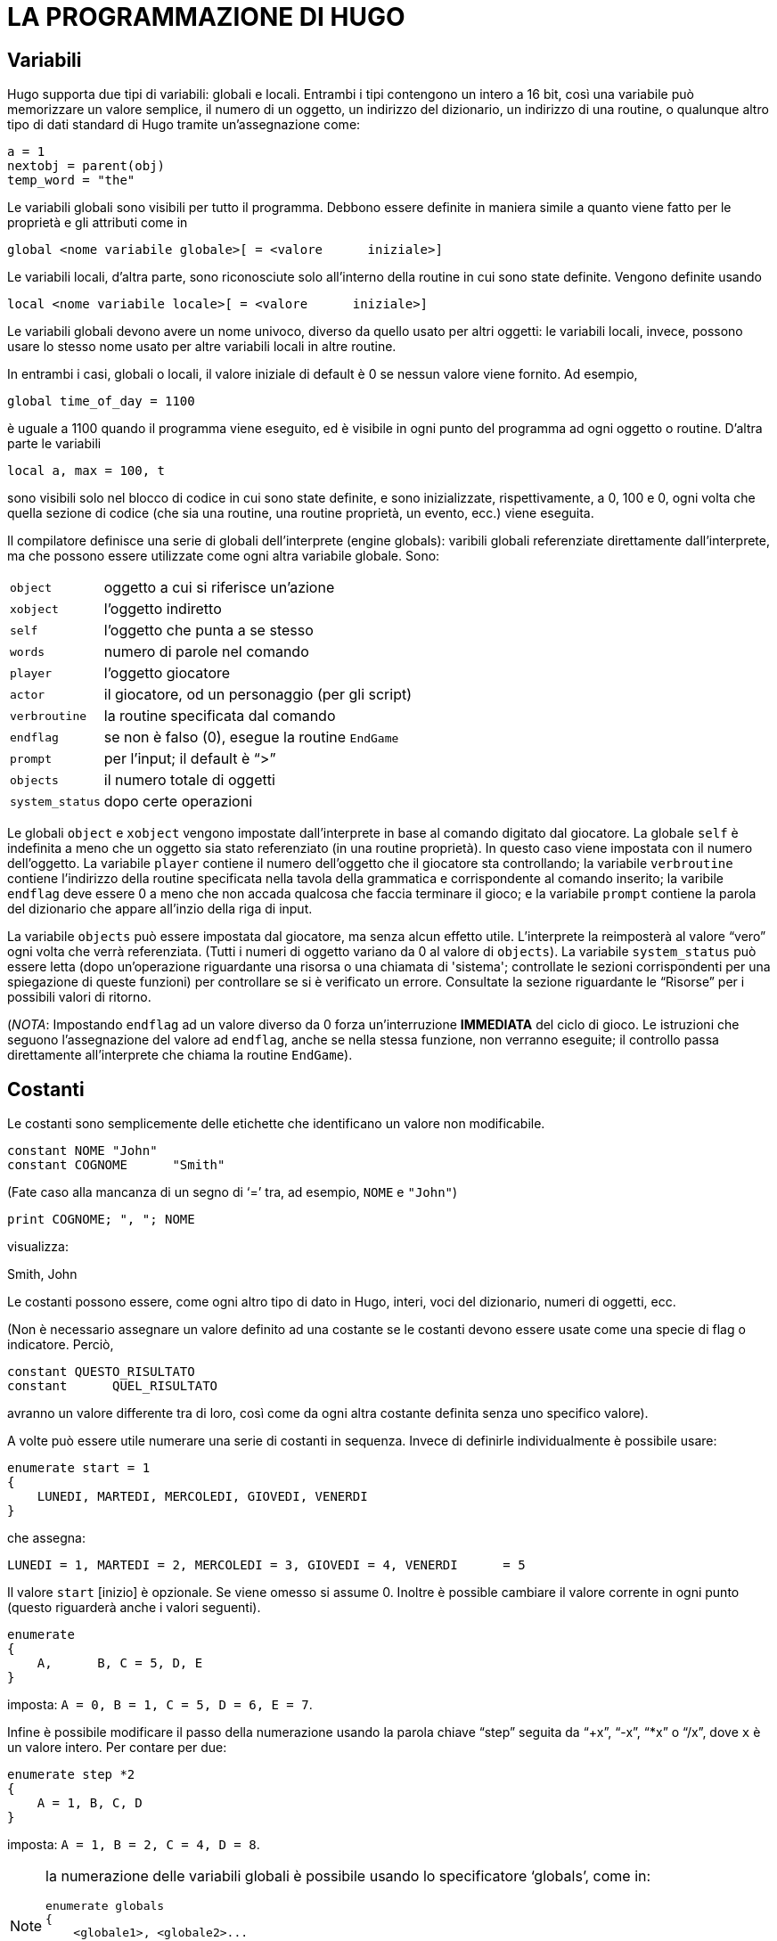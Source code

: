 // *****************************************************************************
// *                                                                           *
// *                                 HUGO v2.5                                 *
// *                         Manuale del Programmatore                         *
// *                                                                           *
// *                       4. LA PROGRAMMAZIONE DI HUGO                        *
// *                                                                           *
// *****************************************************************************

= LA PROGRAMMAZIONE DI HUGO

== Variabili

Hugo supporta due tipi di variabili: globali e locali.
Entrambi i tipi contengono un intero a 16 bit, così una variabile può memorizzare un valore semplice, il numero di un oggetto, un indirizzo del dizionario, un indirizzo di una routine, o qualunque altro tipo di dati standard di Hugo tramite un'assegnazione come:

[source,hugo]
------------------------------------------------------------
a = 1
nextobj = parent(obj)
temp_word = "the"
------------------------------------------------------------

Le variabili globali sono visibili per tutto il programma.
Debbono essere definite in maniera simile a quanto viene fatto per le proprietà e gli attributi come in

[source,hugo]
------------------------------------------------------------
global <nome variabile globale>[ = <valore      iniziale>]
------------------------------------------------------------

Le variabili locali, d'altra parte, sono riconosciute solo all'interno della routine in cui sono state definite.
Vengono definite usando

[source,hugo]
------------------------------------------------------------
local <nome variabile locale>[ = <valore      iniziale>]
------------------------------------------------------------

Le variabili globali devono avere un nome univoco, diverso da quello usato per altri oggetti: le variabili locali, invece, possono usare lo stesso nome usato per altre variabili locali in altre routine.

In entrambi i casi, globali o locali, il valore iniziale di default è 0 se nessun valore viene fornito.
Ad esempio,

[source,hugo]
------------------------------------------------------------
global time_of_day = 1100
------------------------------------------------------------

è uguale a 1100 quando il programma viene eseguito, ed è visibile in ogni punto del programma ad ogni oggetto o routine.
D'altra parte le variabili

[source,hugo]
------------------------------------------------------------
local a, max = 100, t
------------------------------------------------------------

sono visibili solo nel blocco di codice in cui sono state definite, e sono inizializzate, rispettivamente, a 0, 100 e 0, ogni volta che quella sezione di codice (che sia una routine, una routine proprietà, un evento, ecc.) viene eseguita.

Il compilatore definisce una serie di globali dell'interprete (engine globals): varibili globali referenziate direttamente dall'interprete, ma che possono essere utilizzate come ogni altra variabile globale.
Sono:


[horizontal]
`object`        :: oggetto a cui si riferisce un'azione
`xobject`       :: l'oggetto indiretto
`self`          :: l'oggetto che punta a se stesso
`words`         :: numero di parole nel comando
`player`        :: l'oggetto giocatore
`actor`         :: il giocatore, od un personaggio (per gli script)
`verbroutine`   :: la routine specificata dal comando
`endflag`       :: se non è falso (0), esegue la routine `EndGame`
`prompt`        :: per l'input; il default è "`>`"
`objects`       :: il numero totale di oggetti
`system_status` :: dopo certe operazioni


Le globali `object` e `xobject` vengono impostate dall'interprete in base al comando digitato dal giocatore.
La globale `self` è indefinita a meno che un oggetto sia stato referenziato (in una routine proprietà).
In questo caso viene impostata con il numero dell'oggetto.
La variabile `player` contiene il numero dell'oggetto che il giocatore sta controllando; la variabile `verbroutine` contiene l'indirizzo della routine specificata nella tavola della grammatica e corrispondente al comando inserito; la varibile `endflag` deve essere 0 a meno che non accada qualcosa che faccia terminare il gioco; e la variabile `prompt` contiene la parola del dizionario che appare all'inzio della riga di input.

La variabile `objects` può essere impostata dal giocatore, ma senza alcun effetto utile.
L'interprete la reimposterà al valore "`vero`" ogni volta che verrà referenziata. (Tutti i numeri di oggetto variano da 0 al valore di `objects`).
La variabile `system_status` può essere letta (dopo un'operazione riguardante una risorsa o una chiamata di 'sistema'; controllate le sezioni corrispondenti per una spiegazione di queste funzioni) per controllare se si è verificato un errore.
Consultate la sezione riguardante le "`Risorse`" per i possibili valori di ritorno.

(_NOTA_: Impostando `endflag` ad un valore diverso da 0 forza un'interruzione *IMMEDIATA* del ciclo di gioco.
Le istruzioni che seguono l'assegnazione del valore ad `endflag`, anche se nella stessa funzione, non verranno eseguite; il controllo passa direttamente all'interprete che chiama la routine `EndGame`).

== Costanti

Le costanti sono semplicemente delle etichette che identificano un valore non modificabile.

[source,hugo]
------------------------------------------------------------
constant NOME "John"
constant COGNOME      "Smith"
------------------------------------------------------------

(Fate caso alla mancanza di un segno di '`=`' tra, ad esempio, `NOME` e `"John"`)

[source,hugo]
------------------------------------------------------------
print COGNOME; ", "; NOME
------------------------------------------------------------

visualizza:

[example,role="gametranscript"]
================================================================================
Smith, John
================================================================================


Le costanti possono essere, come ogni altro tipo di dato in Hugo, interi, voci del dizionario, numeri di oggetti, ecc.

(Non è necessario assegnare un valore definito ad una costante se le costanti devono essere usate come una specie di flag o indicatore.
Perciò,

[source,hugo]
------------------------------------------------------------
constant QUESTO_RISULTATO
constant      QUEL_RISULTATO
------------------------------------------------------------

avranno un valore differente tra di loro, così come da ogni altra costante definita senza uno specifico valore).

A volte può essere utile numerare una serie di costanti in sequenza.
Invece di definirle individualmente è possibile usare:

[source,hugo]
------------------------------------------------------------
enumerate start = 1
{
    LUNEDI, MARTEDI, MERCOLEDI, GIOVEDI, VENERDI
}
------------------------------------------------------------

che assegna:

[source,hugo]
------------------------------------------------------------
LUNEDI = 1, MARTEDI = 2, MERCOLEDI = 3, GIOVEDI = 4, VENERDI      = 5
------------------------------------------------------------

Il valore `start` [inizio] è opzionale.
Se viene omesso si assume 0.
Inoltre è possible cambiare il valore corrente in ogni punto (questo riguarderà anche i valori seguenti).

[source,hugo]
------------------------------------------------------------
enumerate
{
    A,      B, C = 5, D, E
}
------------------------------------------------------------

imposta: `A = 0, B = 1, C =    5, D = 6, E = 7`.

Infine è possibile modificare il passo della numerazione usando la parola chiave "`step`" seguita da "`+x`", "`-x`", "`*x`" o "`/x`", dove `x` è un valore intero.
Per contare per due:

[source,hugo]
------------------------------------------------------------
enumerate step *2
{
    A = 1, B, C, D
}
------------------------------------------------------------

imposta: `A = 1, B = 2, C = 4, D = 8`.


[NOTE]
================================================================================
la numerazione delle variabili globali è possibile usando lo specificatore '`globals`', come in:

[source,hugo]
------------------------------------------------------------
enumerate globals
{
    <globale1>, <globale2>...
}
------------------------------------------------------------

Altrimenti lo specificatore "`constants`" viene considerato di default.
================================================================================

== Scrivere il test

Il testo può essere stampato usando due metodi differenti.
Il primo è l'utilizzo del comando '`print`', la cui forma più semplice è

[source,hugo]
------------------------------------------------------------
print "<stringa>"
------------------------------------------------------------

dove `<stringa>` rappresenta una serie di caratteri alfanumerici e simboli di punteggiatura.

Il carattere di controllo barra inversa (`\`) viene gestito in maniera speciale.
Modifica il modo in cui il carattere che lo segue nella stringa viene trattato.


[horizontal]
`\"` :: inserisce le doppie virgolette
`\\` :: inserisce il carattere di barra inversa
`\_` :: inserisce uno spazio, ignorando la giustificazione a sinistra per il resto della stringa
`\n` :: inserisce un carattere di nuova riga

Come normale, un singolo "`\`" alla fine di una riga segnala che la riga continua sulla successiva.

Esempi:

[source,hugo]
------------------------------------------------------------
print "\"Salve!\""
------------------------------------------------------------

[example,role="gametranscript"]
================================================================================
    "Salve!"
================================================================================


[source,hugo]
------------------------------------------------------------
print "Stampa una...\n...riga nuova"
------------------------------------------------------------

[example,role="gametranscript"]
================================================================================
    Stampa una...
         ...riga nuova
================================================================================


[source,hugo]
------------------------------------------------------------
print "Uno\\Due\\Tre"
------------------------------------------------------------

[example,role="gametranscript"]
================================================================================
    Uno\Due\Tre
================================================================================


[source,hugo]
------------------------------------------------------------
print "      Giustificato a sinistra"
print "\_    Non giustificato a sinistra"
------------------------------------------------------------

[example,role="gametranscript"]
================================================================================
Giustificato a sinistra
     Non      giustificato a sinistra
================================================================================


[source,hugo]
------------------------------------------------------------
print "Questa è una \
riga singola."
------------------------------------------------------------

[example,role="gametranscript"]
================================================================================
    Questa è una riga    singola.
================================================================================


(Sebbene

[source,hugo]
------------------------------------------------------------
print "Questa è una
riga    singola."
------------------------------------------------------------

produca lo stesso risultato, visto che l'interruzione di riga avviene tra doppi apici).

[NOTE]
================================================================================
queste combinazioni di caratteri di controllo sono valide solo in stampa; non vengono trattate in maniera letterale, come, ad esempio, le espressioni che coinvolgono le voci del dizionario.
================================================================================

Dopo ognuno dei comandi `print` indicati sopra, viene stampata una riga nuova.
Per evitarlo è necessario aggiungere un punto e virgola (`;`) alla fine dell'istruzione `print`.

[source,hugo]
------------------------------------------------------------
print "Questa è una ";
print "singola      riga."
------------------------------------------------------------

[example,role="gametranscript"]
================================================================================
    Questa è una singola riga.
================================================================================


Le istruzioni `print` possono anche contenere dei tipi di dato, o una combinazione di tipi di dato e stringhe.
Il comando

[source,hugo]
------------------------------------------------------------
print "La "; object.name; " è    chiusa."
------------------------------------------------------------

stamperà la parola che si trova all'indirizzo del dizionario specificato da `object.name`, così se `object.name` punta alla parola "`scatola`", l'output risultante sarà:

....................
La scatola è chiusa.
....................

Per rendere maiuscola la prima lettera della parola specificata, si usa il modificatore '`capital`'.

[source,hugo]
------------------------------------------------------------
print "La "; capital object.name; " è chiusa."
------------------------------------------------------------

[example,role="gametranscript"]
================================================================================
La Scatola è chiusa.
================================================================================


Per stampare il dato come un valore invece di indirizzare una voce di dizionario, si usa il modificatore '`number`'.
Ad esempio, se la variabile `tempo` contiene il numero 5,

[source,hugo]
------------------------------------------------------------
print "Restano ancora "; number tempo; " secondi."
------------------------------------------------------------

[example,role="gametranscript"]
================================================================================
Restano ancora 5 secondi.
================================================================================


Se non fosse stato usato '`number`', l'interprete avrebbe cercato di trovare una parola all'indirizzo 5 del dizionario, ed il risultato sarebbe stato una stampa errata.


[NOTE]
================================================================================
Soprattutto per gli scopi del debug, il modificatore '`hex`' stampa il dato come un numero esadecimale invece di un numero decimale.
Se la variabile `val` contiene 127,

[source,hugo]
----------------------------------------------------
print number val; " è "; hex val; " in esadecimale."
----------------------------------------------------

[example,role="gametranscript"]
===============================
127 è 7F in esadecimale.
===============================
================================================================================


Un secondo modo per stampare il testo è quello di prenderlo dalla memoria del testo (text bank), da dove -- se non c'è abbastanza memoria -- le sezioni di testo sono caricate dal disco solo quando è richiesto dal programma.
Questo metodo è stato adottato così che lunghi blocchi di testo -- come le descrizioni e la narrazione -- non consumano spazio prezioso se la memoria è limitata.
Il comando consiste semplicemente in una stringa tra doppi apici senza nessuna istruzione che la precede.

[source,hugo]
------------------------------------------------------------
"Questa stringa verrà scritta sul disco."
------------------------------------------------------------

[example,role="gametranscript"]
================================================================================
    Questa stringa verrà scritta sul    disco.
================================================================================


o

[source,hugo]
------------------------------------------------------------
"Così questa ";
"ed anche questa."
------------------------------------------------------------

[example,role="gametranscript"]
================================================================================
    Così questa ed anche    questa.
================================================================================


Fate caso al fatto che un punto e virgola alla fine dell'istruzione continua ad evitare la stampa su una nuova riga.
I caratteri di controllo nella stringa sono ancora utilizzabili con queste istruzioni di stampa, ma visto che ogni comando è una singola riga, i tipi di dato e gli altri modificatori non possono essere composti.
Per questo

// @TODO: Controlla, credo dovrebbe essere:
//           "\"Salve,\" disse."
//        Ma nell'originale inglese è proprio così!

[source,hugo]
------------------------------------------------------------
"\"Salve,\"" disse."
------------------------------------------------------------

scriverà

[example,role="gametranscript"]
================================================================================
"Salve," disse.
================================================================================


Nella memoria di testo del file `.HEX`, ma

[source,hugo]
------------------------------------------------------------
"Restano ancora "; number tempo_rimasto; "    secondi."
------------------------------------------------------------

è illegale.

Il colore del testo può essere cambiato usando il comando '`color`' (usabile anche secondo la sintassi Inglese "`colour`").
Il formato è

[source,hugo]
------------------------------------------------------------
color <primopiano>[, <sfondo>[, <colore      dell'input>]]
------------------------------------------------------------

dove il colore di sfondo non è obbligatorio.
Se nessun colore di sfondo viene specificato, verrà usato quello corrente).

Anche il colore dell'input non è obbligatorio -- specifica il colore usato per stampare i comandi del giocatore.

Il set standard di colori con i valori corrispondenti ed i nomi delle costanti è:

[cols="<d,>d,<m",options="header,autowidth"]
|============================================================
| COLORE  | VALORE  | COSTANTE

| Nero           | 0  | BLACK
| Blu            | 1  | BLUE
| Verde          | 2  | GREEN
| Ciano          | 3  | CYAN
| Rosso          | 4  | RED
| Magenta        | 5  | MAGENTA
| Marrone        | 6  | BROWN
| Bianco         | 7  | WHITE
| Grigio scuro   | 8  | DARK_GRAY
| Blu chiaro     | 9  | LIGHT_BLUE
| Verde chiaro   | 10 | LIGHT_GREEN
| Ciano chiaro   | 11 | LIGHT_CYAN
| Rosso chiaro   | 12 | LIGHT_RED
| Magenta chiaro | 13 | LIGHT_MAGENTA
| Giallo         | 14 | YELLOW
| Bianco brill.  | 15 | BRIGHT_WHITE
3+|
| Primo piano default            | 16 | DEF_FOREGROUND
| Sfondo default                 | 17 | DEF_BACKGROUND
| Primo piano statusline default | 18 | DEF_SL_FOREGROUND
| Sfondo statusline default      | 19 | DEF_SL_BACKGROUND
| Primo piano corr.              | 20 | MATCH_FOREGROUND
|============================================================

(Le costanti sono definite in `HUGOLIB.H`; quando si usa la libreria non è necessario riferirsi ai colori usando il loro valore numerico).

Ci si aspetta che, a parte il sistema, ogni colore venga stampato differentemente dagli altri.
Comunque la pratica suggerisce che il bianco (talvolta il bianco brillante) venga usato per la stampa del testo.
Blu e nero vengono di solito usati per lo sfondo.

Un testo magenta su uno sfondo ciano si ottiene con

[source,hugo]
------------------------------------------------------------
color MAGENTA, CYAN
------------------------------------------------------------

o

[source,hugo]
------------------------------------------------------------
color 5, 3 !Se non si usa HUGOLIB.H
------------------------------------------------------------

Una riga corrente può essere riempita -- con spazi bianchi del colore corrente -- fino ad una specifica colonna (sostanzialmente un tabulatore) usando la struttura "`print to...`" come segue:

[source,hugo]
------------------------------------------------------------
print "Ora:"; to 40; "Data:"
------------------------------------------------------------

dove il valore che segue il '`to`' non deve essere superiore alla lunghezza massima della riga indicata dalla variabile globale dell'interprete `linelength`.

L'output risultante è qualcosa del tipo:

[example,role="gametranscript"]
================================================================================
Ora:                     Data:
================================================================================


Il testo può essere posizionato usando il comando '`locate`'

[source,hugo]
------------------------------------------------------------
locate <colonna>, <riga>
------------------------------------------------------------

dove

[source,hugo]
------------------------------------------------------------
locate 1, 1
------------------------------------------------------------

posiziona il testo in output all'angolo in alto a sinistra della finestra di testo corrente.
Né `<colonna>` né `<riga>` devono superare i bordi della finestra corrente -- l'interprete le riduce automaticamente se necessario.

== Altri caratteri di controllo

Come indicato prima quelli che seguono sono dei caratteri di controllo validi che possono essere racchiusi in una stringa:


[horizontal]
`\"` :: doppi apici
`\\` :: una barra inversa
`\_` :: uno spazio forzato, ignorando l giustificazione a sinistra per il resto della stringa
`\n` :: riga nuova

Il prossimo insieme di caratteri definisce l'aspetto del testo impostando il grassetto, il corsivo, il proporzionale ed il sottolineato.
Non tutti i computer e sistemi operativi sono in grado di fornire tutti i tipi di output; comunque l'interprete si occuperà di formattare in maniera corretta tutti i testi -- ad esempio, il testo stampato in maniera proporzionale apparirà corretto anche su un sistema con solo caratteri a spaziatura fissa, come l'MS-DOS (sebbene non verrà stampato con la spaziatura porporzionale).

[horizontal]
`\B` :: attiva il grassetto (*Bold*)
`\b` :: disattiva il grassetto
`\I` :: attiva il corsivo (_Italic_)
`\i` :: disattiva il corsivo
`\P` :: attiva la stampa proporzionale
`\p` :: disattiva la stampa proporzionale
`\U` :: attiva il sottolineato ([.underline]#Underline#)
`\u` :: disattiva il sottolineato

(Lo stile della stampa può anche essere modificato usando la routine `Font` di `HUGOLIB.H`.
Le costanti di modifica dei caratteri possono essere combinate:

[source,hugo]
------------------------------------------------------------
Font(BOLD_ON | ITALICS_ON | PROP_OFF)
------------------------------------------------------------

dove le costanti valide sono `BOLD_ON, BOLD_OFF, ITALICS_ON, ITALICS_OFF,    UNDERLINE_ON, UNDERLINE_OFF, PROP_ON,` e `PROP_OFF`).

I caratteri speciali possono essere stampati attraverso i caratteri di controllo.
Questi caratteri sono quelli compresi nel set di caratteri _Latin-1_; se un sistema non è in grado di visualizzarli, stamperà gli equivalenti ASCII. +
(Gli esempi seguenti, tra parentesi, possono non essere visualizzati correttamente su tutti i computer e stampanti).


[horizontal]
`\\`  ::
accento grave seguito da una lettera +
es. `"\\`a"` stampa una 'a' con accento grave (à)

`\'`  ::
accento acuto seguito da una lettera +
es. `"\´E"` stampa una 'E' con accento acuto (É)

`\~`  ::
tilde seguita da una lettera +
es. `"\~n"` stampa una 'n' con una tilde (ñ)

`\^`  ::
accento circonflesso seguito da una lettera +
es. `"\^u"` stampa una 'i' con accento circonflesso (î)

`\:`  ::
umlaut seguito da una lettera +
es. `"\:u"` stampa una 'u' con umlaut (ü)

`\,`  ::
cedilla seguito da c o C +
 es. `"\,c"` stampa una 'c' con cedilla (ç)

`\<` o `\>`  ::
virgolette (« »)

`\!`   ::
punto esclamativo inverso (¡)

`\?`   ::
punto interrogativo inverso (¿)

`\ae`  ::
ae legate (æ)

`\AE`  ::
AE legate (Æ)

`\c`   ::
simbolo del centesimo (¢)

`\L`   ::
simbolo della lira (£)

`\Y`   ::
Yen Giapponese (¥)

`\-`   ::
linea (-)

`\#xxx`  ::
un qualunque carattere ASCII dove xxx è il codice ASCII a tre cifre del carattere che deve essere stampato +
es. `"\#065"` stampa una 'A' (ASCII 65).


=== Esempio: Mischiare gli stili del testo

[source,hugo]
------------------------------------------------------------
! Routine di esempio che stampa diversi stili e colori

#include "hugolib.h"

routine PrintingSample
{
         print "Il testo pu\`o essere stampato
        in \Bgrassetto\b,      \Icorsivo\i,
             \Usottolineato\u, o
             \Pproporzionale\p."

    color RED ! o color 4
    print "\nPronti. ";
    color YELLOW ! color 14
    print "Partenza. ";
    color GREEN ! color 2
    print "Via!"
}
------------------------------------------------------------

L'output sarà:

[example,role="gametranscript"]
================================================================================
Il testo può essere stampato in grassetto,      corsivo, sottolineato o `proporzionale`.
Pronti. Partenza. Via!
================================================================================


con "`grassetto`", "`corsivo`", "`sottolineato`" e "`proporzionale`" stampati nel rispettivo stile. "`Pronti`", "`Partenza`" e "`Via!`" appariranno sulla stessa riga in tre colori differenti.

Non tutti i computer sono in grado di stampare tutti gli stili.
Le versioni base MS-DOS, ad esempio, usano i colori invece dei cambi di stile e non supportano la stampa proporzionale.

== Operatori ed assegnazioni

Hugo consente l'uso degli operatori matematici standard:


[horizontal]
`+`  :: addizione
`-`  :: sottrazione
`*`  :: moltiplicazione
`/`  :: divisione intera

I confronti sono operatori validi, restituendo vero o falso booleano (1 o 0) così che

[source,hugo]
------------------------------------------------------------
2 + (x = 1)
5 - (x >    1)
------------------------------------------------------------

valgono rispettivamente 3 e 5 se `x` è 1, e 2 e 4 se `x` è 2 o superiore.

Operatori relazionali validi sono


// @NOTE: {wj} prevents font-ligatures in `<=` and `>=`!
[horizontal]
`=`      :: uguale a
`~=`     :: diverso
`<`      :: minore di
`>`      :: maggiore di
`<{wj}=` :: minore o uguale
`>{wj}=` :: maggiore o uguale

Sono consentiti anche gli operatori logici (`and`, `or` e `not`).

[source,hugo]
------------------------------------------------------------
(x and y) or (a and b)
(j + 5) and not      ObjectIsLight(k)
------------------------------------------------------------

Usando `and` si ha _true_ (1) se entrambi i valori sono diversi da zero. +
Usando `or` si ha _true_ se uno dei due non è zero. `not` vale _true_ solo se il valore seguente è zero.

[source,hugo]
------------------------------------------------------------
1 and 1 = 1
1 and 0 = 0
5 and 3 =      1
0 and 9 = 0
0 and 169 and 1 = 0
1      and 12 and 1233 = 1

1 or 1 = 1
35 or 0 = 1
0 or 0 =      0

not 0 = 1
not 1 = 0
not 8 = 0

1 and 7 or (14 and not 0) = 1
(0 or not 1) and 3 =      0
------------------------------------------------------------

Inoltre sono forniti anche gli operatori binari:

// @FIXME: Not source. Use horiz.list.

[source,hugo]
------------------------------------------------------------
`1 & 1 = 1` (`and` binario) +
1 & 0      = 0
`1 | 0 = 1` (`or` binario) +
1 | 1 = 1
`~0 = -1` (`not`/inversione binaria)
------------------------------------------------------------

(Una spiegazione dettagliata degli operatori binari è un po' oltre lo scopo di questo manuale; i programmatori potranno usare l'operatore '`|`' per combinare i parametri a mascheratura di bit per alcune funzioni della libreria come `font` e `list-formats`, ma solo gli utenti avanzati saranno in grado di usare gli operatori binari con ottimi risultati nella programmazione pratica).

Qualunque tipo di dato di Hugo può comparire in una espressione, comprese le routine, attributi, proprietà, costanti e variabili.
Nella valutazione delle espressioni vengono applicate le regole matematiche standard di precedenza negli operatori così che le espressioni tra parentesi vengono valutate prima, seguite da moltiplicazioni e divisioni, seguite da addizioni e sottrazioni.

Alcune combinazioni di esempio sono:

[source,hugo]
------------------------------------------------------------
10 +      object.size         ! costante      intera e proprietà
object is openable + 1   ! test su      un attributo e costante
FindLight(location) +a   !      valore di ritorno e variabile
1 and object is      light    ! costante, test logico e    attributo
------------------------------------------------------------

Le espressioni possono essere valutate e assegnate sia ad una variabile che ad una proprietà.

[source,hugo]
------------------------------------------------------------
<variabile> = <espressione>

<oggetto>.<proprietà> [#<elemento>] =      <espressione>
------------------------------------------------------------

In alcuni casi il compilatore può consentire l'uso di un'istruzione la cui parte sinistra dell'assegnazione non è modificabile.
Ad esempio

[source,hugo]
------------------------------------------------------------
Funzione() = <espressione>
------------------------------------------------------------

o

[source,hugo]
------------------------------------------------------------
<oggetto>.#<proprietà> =    <espressione>
------------------------------------------------------------

possono essere compilate, ma queste istruzioni generanno un errore di run-time nell'interprete.

== Operatori efficienti

[source,hugo]
------------------------------------------------------------
numero_di_oggetti = numero_di_oggetti + 1
if      numero_di_oggetti > 10
{
         print "Troppi oggetti!"
}
------------------------------------------------------------

può essere codificato in maniera più semplice

[source,hugo]
------------------------------------------------------------
if ++numero_di_oggetti > 10
{
    print "Troppi oggetti!"
}
------------------------------------------------------------

L'operatore '`++`' incrementa il valore della variabile seguente di uno prima di restituire il valore della stessa.
Allo stesso modo si può far precedere una variabile da '`--`' per decrementarne il valore di uno prima di resituire il valore.
Poiché questi operatori agiscono prima che il valore venga restituito vengono chiamati operatori di "`pre incremento`" e "`pre decremento`".

Se '`++`' o '`--`' vengono DOPO una variabile, il valore della variabile viene restituito e poi il valore viene incrementato o decrementato.
In questo caso si parla di operatori di "`post incremento`" e "`post decremento`".

Ad esempio,

[source,hugo]
------------------------------------------------------------
while ++i < 5 ! pre incremento
{
    print number i; " ";
}
------------------------------------------------------------

stamperà:

[example,role="gametranscript"]
================================================================================
1 2 3 4
================================================================================


Ma

[source,hugo]
------------------------------------------------------------
while i++ < 5 ! post incremento
{
    print number i; " ";
}
------------------------------------------------------------

stamperà:

[example,role="gametranscript"]
================================================================================
1 2 3 4 5
================================================================================


Visto che nel primo esempio la variabile viene incrementata prima di leggerne il valore, mentre nel secondo è incrementata dopo la lettura.

È anche possibile usare gli operatori '`+=`', '`-=`', '`*=`', '`/=`', '`&=`' e '`|=`'.
Possono essere usati anche per modificare una variabile mentre il suo valore viene controllato.
Questi operatori, comunque, agiscono prima che il valore venga restituito.

[source,hugo]
------------------------------------------------------------
x = 5
y = 10
print "x = "; number      x*=y; ", y = "; number y
------------------------------------------------------------

Risultato:

[example,role="gametranscript"]
================================================================================
x = 50, y = 10
================================================================================


Quando il compilatore interpreta una delle righe più sopra gli operatori efficienti hanno la precedenza rispetto a quelli normali (quelli a carattere singolo).

Ad esempio,

[source,hugo]
------------------------------------------------------------
x = y + ++zz
------------------------------------------------------------

viene compilato in

[source,hugo]
------------------------------------------------------------
x = y++ + z
------------------------------------------------------------

visto che '`++`' viene interpretato prima.
Per codificare correttamente questa riga con un pre incremento della variabile `z` invece di un post incremento di `y`:

[source,hugo]
------------------------------------------------------------
x = y + (++z)
------------------------------------------------------------

== Array e stringhe

Prima di questo paragrafo non si è parlato molto degli array. +
Gli array sono un insieme di valori che condividono un nome comune, e dove gli elementi sono indicati tramite un numero.
Gli array si definiscono con

[source,hugo]
------------------------------------------------------------
array <nomearray> [<dimensione    array>]
------------------------------------------------------------

dove `<dimensione array>` deve essere una costante numerica.

Una definizione di array riserva un blocco di memoria di `<dimensione    array>` parole a 16 bit, così che, ad esempio:

[source,hugo]
------------------------------------------------------------
array prova_array[10]
------------------------------------------------------------

inizializza dieci parole a 16 bit per l'array.

Bisogna tener presente che `<dimensione array>` determina la dimensione dell'array, *NON* il numero massimo di elementi.
Il conteggio degli elementi comincia da 0, perciò `array_prova`, con 10 elementi, ha i membri numerati da 0 a 9.
Cercando di accedere a `array_prova[10]` o superiore viene restituito un valore senza senso. (Cercando di assegnargli un valore si potrebbe avere la sovrascrittura di qualcosa di importante, come il successivo array).

Per prevenire queste letture/scritture fuori dai limiti dell'array è possibile leggere la lunghezza di un array con:

[source,hugo]
------------------------------------------------------------
array[]
------------------------------------------------------------

senza nessun elemento specificato.
Usando l'esempio di prima,

[source,hugo]
------------------------------------------------------------
print number array_prova[]
------------------------------------------------------------

ritorna "`10`".

Gli elementi di un array possono essere assegnati più di uno alla volta, come in

[source,hugo]
------------------------------------------------------------
<nomearray> = <elemento1>, <elemento2>,      ...
------------------------------------------------------------

dove `<elemento1>` e `<elemento2>` possono essere espressioni o valori singoli.

Gli elementi non devono essere tutti dello stesso tipo, così che

[source,hugo]
------------------------------------------------------------
array_prova[0] = (19+5)*x, "Salve!",    FindLight(location)
------------------------------------------------------------

è perfettamente legale (sebbene non sia, probabilmente, molto utile). +
Più comune è un uso del tipo

[source,hugo]
------------------------------------------------------------
nomi[0] = "Ned", "Sue", "Bob", "Maria"
------------------------------------------------------------

o

[source,hugo]
------------------------------------------------------------
array_prova[2]) = 5, 4, 3, 2, 1
------------------------------------------------------------

L'array può essere usato con

[source,hugo]
------------------------------------------------------------
print nomi[0]; " e "; nomi[3]
------------------------------------------------------------

[example,role="gametranscript"]
================================================================================
    Ned e Maria
================================================================================


o

[source,hugo]
------------------------------------------------------------
b = array_prova[3] + array_prova[5]
------------------------------------------------------------

che imposta a variabile `b` a 4 + 2, o 6.

Visto che lo spazio degli array viene allocato staticamente dal compilatore, tutti gli array vanno dichiarati a livello globale.
Gli array locali sono illegali, così come lo sono array interi passati come paramentri.
Comunque gli elementi singoli di un array sono parametri validi.

È possibile passare l'indirizzo di un array come parametro, così che la routine possa accedere agli elementi dell'array tramire il modificatore '`array`'.
Ad esempio, se elementi è un array che contiene:

[source,hugo]
------------------------------------------------------------
elementi[0] = "mele"
elementi[1] =      "arance"
elementi[2] = "calzini"
------------------------------------------------------------

La routine:

[source,hugo]
------------------------------------------------------------
routine Test(v)
{
    print array v[2]
}
------------------------------------------------------------

può essere chiamata usando

[source,hugo]
------------------------------------------------------------
Test(elementi)
------------------------------------------------------------

per produrre in output "`calzini`", sebbene `v` sia un parametro (cioè una variabile locale), e non un array.
La riga "`print array v[2]`" dice all'inteprete di considerare `v` come un indirizzo di un array, non come un valore in sé.

È possibile usare anche gli array di stringhe, e Hugo prevede un modo per memorizzare una voce di dizionario in un array come una serie di caratteri usando il comando '`string`':

[source,hugo]
------------------------------------------------------------
string(<indirizzo array>, <voce diz.>, <max      lungh.>)
------------------------------------------------------------

(`<max lungh.>` è necessario perché l'inteprete non ha modo di sapere quali sono i limiti dell'array).

Ad esempio,

[source,hugo]
------------------------------------------------------------
string(a, word[1], 10)
------------------------------------------------------------

memorizzerà fino a 10 caratteri da `word[1]` in `a`.

[NOTE]
================================================================================
Nell'esempio precedente ci si aspetta che `a` abbia almeno 11 elementi, visto che '`string`' memorizza un terminatore a 0 o carattere nullo dopo la stringa.
================================================================================

Ad esempio,

[source,hugo]
------------------------------------------------------------
x = string(a, word[1], 10)
------------------------------------------------------------

memorizza fino a 10 caratteri di `word[1]` nell'array `a`, e restituisce la lunghezza della stringa memorizzata nella variabile `x`.

(Le variabili dell'interprete '`parse$`' e '`serial$`' possono essere usate al posto delle voci di dizionario; vedere la sezione più avanti sulle "`ROUTINE DI CONGIUNZIONE: ParseError`" per una descrizione).

Nella libreria sono definite le funzioni `StringCopy`, `StringEqual`, `StringLength` e `StringPrint`, che sono estremamente utili quando si usano gli array di stringhe.

`StringCopy `copia un array di stringhe in un altro array.

[source,hugo]
------------------------------------------------------------
StringCopy(<nuovo array>, <vecchio array>[,      <lungh.>])
------------------------------------------------------------

Ad esempio,

[source,hugo]
------------------------------------------------------------
StringCopy(a, b)
------------------------------------------------------------

copia il contenuto di `b` in `a`, mentre

[source,hugo]
------------------------------------------------------------
StringCopy(a, b, 5)
------------------------------------------------------------

copia solo fino a 5 caratteri di `b` in `a`.

[source,hugo]
------------------------------------------------------------
x = StringEqual(<stringa1>, <stringa2>)
x = StringCompare(<stringa1>,    <stringa2>)
------------------------------------------------------------

`StringEqual` restituisce _true_ solo se i due array di stringhe indicati sono identici. `StringCompare` restituisce 1 se `<stringa1>` è alfabeticamente più grande di `<stringa2>`, -1 se `<stringa1>` è inferiore di `<stringa2>`, e 0 se le due stringhe sono identiche.

`StringLength` restituisce la lunghezza di un array di stringhe, come in:

[source,hugo]
------------------------------------------------------------
lungh = StringLength(a)
------------------------------------------------------------

e `StringPrint` stampa un array di stringhe (od una parte).

[source,hugo]
------------------------------------------------------------
StringPrint(<ind. array>[, <inizio>,      <fine>])
------------------------------------------------------------

Ad esempio, se contiene "`presto`",

[source,hugo]
------------------------------------------------------------
StringPrint(a)
------------------------------------------------------------

stampa "`presto`", ma

[source,hugo]
------------------------------------------------------------
StringPrint(a, 1, 4)
------------------------------------------------------------

stampa "`res`". (Il parametro `<inizio>` del primo esempio ha come valore predefinito 0, non 1 -- il primo elemento in un array è numerato 0).

Un effetto collaterale interessante della possibilità di passare gli indirizzi degli array come parametri è che è possibile barare con l'indirizzo, così che, ad esempio,

[source,hugo]
------------------------------------------------------------
StringCopy(a, b+2)
------------------------------------------------------------

copia `b` in `a`, cominciando dalla terza lettera di `b` (visto che la prima lettera di `b` è `b[0]`).

Bisogna tenere a mente che gli array di stringhe e le voci del dizionario sono due animali completamente separati, e che confrontarli direttamente con `StringCompare` non è possibile.
Cioè, mentre una voce di dizionario è un valore che rappresenta un indirizzo, un array di stringhe è una serie di valori ognuno dei quali rappresentante un carattere della stringa.

La libreria fornisce la funzione seguente per risolvere:

[source,hugo]
------------------------------------------------------------
StringDictCompare(<array>, <voce      dizionario>)
------------------------------------------------------------

che restituisce gli stessi valori (1, -1, 0) di `StringCompare`, a seconda del fatto che l'array di stringhe sia alfabeticamente superiore, inferiore o uguale alla voce di dizionario.

(C'è un comando complementare a '`string`', la funzione '`dict`', che crea dinamicamente a runtime una nuova voce di dizionario.
La sintassi è:

[source,hugo]
------------------------------------------------------------
x = dict(<array>, <max lungh.>)
x =      dict(parse$, <max lungh.>)
------------------------------------------------------------

dove i contenuti di `<array>` o `parse$` vengono scritti nel dizionario, per un massimo di `<max lungh.> `caratteri, e l'indirizzo della nuova parola viene restituito.

Comunque visto che questo richiede di estendere la lunghezza della tabella del dizionario nel file del gioco, è necessario prevederlo durante la compilazione.
Inserendo

[source,hugo]
------------------------------------------------------------
$MAXDICTEXTEND=<numero>
------------------------------------------------------------

all'inizio del codice sorgente scriverà un buffer di `<numero>` byte vuoti alla fine del dizionario. +
(`MAXDICTEXTEND` è 0 per default).

L'estensione dinamica del dizionario è usata, soprattutto, in situazioni dove il giocatore deve essere in grado di, ad esempio, dare un nome ad un oggetto, e poi riferirsi a quell'oggetto con il nuovo nome.
In questo caso, le nuove parole devono esistere nel dizionario, e devono essere scritte usando '`dict`'.
Comunque, una linea guida per i programmatori è che dovrebbe esserci un limite al numero di nuove parole che il giocatore può creare, in modo che la lunghezza totale delle nuove voci non superi mai `<numero>`, tenendo a mente che la lunghezza di una voce di dizionario è pari al numero di caratteri più uno (il byte che rappresenta la lunghezza).
In pratica la parola "`test`" richiede 5 byte.)

=== Esempio: Usare le stringhe

[source,hugo]
------------------------------------------------------------
#include "hugolib.h"

array s1[32]
array s2[10]
array      s3[10]

routine ProvaStringhe
{
         local a, lungh

    a = "Questa è una stringa di prova."
    lungh = string(s1, a, 35)
    string(s2, "Mela", 9)
    string(s3, "Pomodoro", 9)

    print "a = \""; a; "\""
    print "(Indirizzo dizionario: "; number a;      ")"
    print "s1 contiene \""; StringPrint(s1);      "\""
    print "(Indirizzo array: "; number      s1;
    print ", lungh. = "; number lungh;      ")"
    print "s2 \\`e \""; StringPrint(s2);
    print "\", s3 \\`e \""; StringPrint(s3);      "\""

    "\nStringCompare(s1, s2) = ";
    print number StringCompare(s1, s2)
    "StringCompare(s1, s3) = ";
    print number StringCompare(s1, s2)
}
------------------------------------------------------------

Il cui output sarà:

[example,role="gametranscript"]
================================================================================
a = "Questa è una stringa di prova."
(Indirizzo      dizionario: 1005)
s1 contiene "Questa è una stringa di      prova."
(Indirizzo array: 1637, lungh. = 30)
s2      "Mela", s3 "Sedano"
StringCompare(s1, s2) = 1
StringCompare(s1, s3) =      -1
================================================================================


Come è evidente una voce di dizionario non deve necessariamente essere una parola singola; qualunque parte di un testo che può essere trattata come valore può essere inserita nella tabella del dizionario.

L'argomento 35 nella prima chiamata alla funzione '`string`' consente di copiare fino a 35 caratteri di `a` in `s1`, ma visto che la lunghezza di `a` è di soli 30 caratteri, solo 31 valori (compreso lo 0 terminale) vengono copiati, e la lunghezza della stringa `s1` è restituita in `lungh`.

Visto che "`M(ela)`" è alfabeticamente inferiore di "`Q(esta...)`", confrontando le due si ottiene -1.
Come "`S(edano)`" è alfabeticamente superiore di "`Q(esta...)`" e `StringCompare` restituisce 1.

== Compilazione condizionale e flusso del programma

Il flusso del programma può essere controllato usando una varietà di costrutti, ognuno dei quali è costruito attorno ad un'espressione che valuta il falso [false] (zero) ed il non-falso (non-zero).

La più semplice tra questi è l'istruzione '`if`' [se].

[source,hugo]
------------------------------------------------------------
if <espressione>
         {...blocco di codice condizionale...}
------------------------------------------------------------

// @TODO: Check where this admonition note should end exactly (more or less?)

[NOTE]
================================================================================
Le parentesi graffe non sono necessarie se il blocco di codice è una riga singola.
Inoltre il blocco di codice condizionale può cominciare (ed anche finire) sulla stessa riga dell'istruzione '`if`' a condizione che vengano usate le parentesi graffe.

[source,hugo]
------------------------------------------------------------
if <espressione>
         ...riga singola...

if <espressione> {...blocco di codice    condizionale...}
------------------------------------------------------------
================================================================================

Se le parentesi non venogno usate per una riga singola, il compilatore le inserisce automaticamente, sebbene una cura speciale deve essere tenuta quando si costruiscono blocchi di codice che nidificano diverse condizioni su singola riga.

Mentre

[source,hugo]
------------------------------------------------------------
if <espressione1>
    if      <espressione2>
             ...blocco di codice condizionale...
------------------------------------------------------------

può essere interpretata in maniera corretta,

[source,hugo]
------------------------------------------------------------
if <espressione1>
    for      (...<espressione2>...)
        if      <espressione3>
                 ...blocco di codice condizionale...
------------------------------------------------------------

non lo sarà.

(Tecnicamente parlando, il compilatore sbaglierà nell'individuazione della fine del ciclo del costrutto '`for`' visto che il blocco di codice condizionale al suo interno si aspetta di finire con l'espressione '`for`'.
Ad ogni ciclo l'espressione '`for`' non differenzia correttamente la fine del ciclo condizionale.
Il risultato potrebbe essere un overflow dello stack dell'interprete perché l'interprete nidificherà continuamente l'esecuzione di cicli '`for`' ricorsivi fino a che non finirà lo spazio sullo stack).

Il modo corretto di strutturare la stessa sezione di codice dovrebbe essere:

[source,hugo]
------------------------------------------------------------
if <espressione1>
{
    for (...<espressione2>...)
    {
        if      <espressione3>
                 ...blocco di codice condizionale...
    }
}
------------------------------------------------------------

[NOTE]
================================================================================
Il consiglio è quello di usare le parentesi graffe per chiarificare la struttura del codice ogni volta che si usano costrutti così complessi.
Questo deve essere applicato in maniera particolare quando si mischiano espressioni '`if`', '`for`', '`while`' e '`do-while`', specialmente quando sono coinvolte chiamate ricorsive a funzioni.
Sebbene il risultato possa apparire come voluto, il metodo per ottenerlo è scorretto, ed ogni esecuzione di tale costrutto potrebbe mandare in errore lo stack.
================================================================================

Usi più elaborati di '`if`' coinvolgono l'uso di '`elseif`' [altrimenti-se] ed '`else`' [altrimenti].

[source,hugo]
------------------------------------------------------------
if <espressione1>
         ...primo blocco di codice condizionale...
elseif      <espressione2>
    ...secondo blocco di      codice condizionale...
elseif <espressione2>
    ...terzo blocco di codice condizionale...
...
else
    ...blocco di      codice di default...
------------------------------------------------------------

In questo caso l'interprete valuta ciascuna espressione fino a che trova quella vera ed allora la esegue.
Poi il controllo passa alla prossima istruzione non `if`/`elseif`/`else` che segue il costrutto condizionale.
Se nessuna espressione vera è stata trovata, il blocco di codice di default viene eseguito.
Se, ad esempio, `<espressione1>` genera un valore non falso, allora nessuna delle espressioni seguenti viene valutata.

Naturalmente, non tutte e tre ('`if`', '`elseif`' e '`else`') devono essere usate tutte le volte, e combinazioni semplici di "`if-elseif`" e "`if-else`" sono perfettamente valide.

In alcuni casi, l'istruzione '`if`' potrebbe non andar bene per la chiarezza, ed il costrutto "`select-case`" [seleziona-caso] potrebbe essere più appropriato.
La forma generale è:

[source,hugo]
------------------------------------------------------------
select <var>
    case      <valore1>[, <valore2>, ...]
        ...primo blocco di codice      condizionale...
    case <valore3>[,      <valore4>, ...]
        ...secondo blocco di      codice condizionale...
    ...
    case else
        ...blocco di codice di      default...
------------------------------------------------------------

In questo caso l'interprete esegue rapidamente una valutazione che è, essenzialmente

[source,hugo]
------------------------------------------------------------
if <var> = <valore1> [or <var> =      <valore2> ...]
------------------------------------------------------------

Non ci sono limiti al numero di valori (separati da virgole) che possono apparire su una riga che segue il '`case`'.
Si applicano le stesse regole della '`if`' per racchiudere i blocchi di codice su più righe tra parentesi graffe (così per tutti gli altri tipi di blocchi condizionali).

[NOTE]
================================================================================
I `case` non proseguono al successivo `case`.
Bisogna pensare ai `case` che seguono il primo come a delle '`elseif`' piuttosto che delle '`if`'; una volta che un `case` a vero viene trovato, i seguenti sono ignorati.
================================================================================

I cicli possono essere codificati usando '`while`' [mentre] e "`do-while`" [fai-mentre].

[source,hugo]
------------------------------------------------------------
while <espressione>
         ...blocco di codice condizionale...

do
    ...blocco di codice      condizionale...
while    <espressione>
------------------------------------------------------------

Entrambi eseguono il blocco di codice condizionale mentre `<espressione>` è vera (_true_).
Si presume che in qualche modo il blocco di codice alteri l'`<espressione>` così che ad un certo punto diventa falsa (_false_); altrimenti il ciclo viene eseguito senza fine.

[source,hugo]
------------------------------------------------------------
while x <= 10
    x = x +      1

do
    {x = x + 1
    print "x vale "; number x}
while x      <= 10
------------------------------------------------------------

L'unica differenza tra i due è che se `<espressione>` è falsa dall'esterno, il blocco di codice '`while`' non viene eseguito.
Il blocco di codice "`do-while`" viene eseguito almeno una volta anche se `<espressione>` è falsa dall'esterno.

Il ciclo più complesso usa l'istruzione '`for`' [per].

[source,hugo]
------------------------------------------------------------
for (<assegnazione>; <espressione>;      <modificatore>)
    ...blocco di codice      condizionale...
------------------------------------------------------------

Ad esempio:

[source,hugo]
------------------------------------------------------------
for (i=1; i<=15; i=i+1)
         print "i vale"; number i
------------------------------------------------------------

Prima di tutto l'interprete esegue l'assegnazione "`i = 1`". +
Poi esegue l'istruzione `print`.
Successivamente controlla se l'espressione vale _true_ [vero] (se `i` è minore od uguale a 15).
In questo caso esegue l'istruzione `print` e l'assegnazione del modificatore che incrementa `i`.
Continua il ciclo fino a quando l'espressione vale _false_ [falso].

Non tutti gli elementi del costrutto '`for`' sono necessari.
Ad esempio l'assegnazione può essere omessa, come in

[source,hugo]
------------------------------------------------------------
for (; i<=15; i=i+1)
------------------------------------------------------------

e l'interprete userà il valore esistente di `i`.

Con

[source,hugo]
------------------------------------------------------------
for (i=1;;i=i+1)
------------------------------------------------------------

Il ciclo viene eseguito senza fine, a meno che qualche altro mezzo di uscita viene fornito.

L'espressione del modificatore non deve per forza essere un'espressione. +
Potrebbe essere, ad esempio, una routine che modifica una variabile globale, che viene controllata nel ciclo '`for`'.

(Un secondo formato del ciclo '`for`' è:

[source,hugo]
------------------------------------------------------------
for <var> in <oggetto>
    ...blocco di codice    condizionale...
------------------------------------------------------------

che cicla attraverso tutti i figli di `<oggetto>` (se ne ha), impostando la variabile `<var>` con il numero dell'oggetto di ogni figlio in sequenza, così che

[source,hugo]
------------------------------------------------------------
for i in valigia
    print      i.name
------------------------------------------------------------

stampa i nomi di tutti gli oggetti presenti nell'oggetto `valigia`).

Il modo più semplice di visualizzare la prima forma di un ciclo '`for`' di Hugo, è che

[source,hugo]
------------------------------------------------------------
for (<assegnazione>; <espressione>;      <modificatore>)
    ...blocco di codice      condizionale...
------------------------------------------------------------

si traduce nell'equivalente di

[source,hugo]
------------------------------------------------------------
<assegnazione>
[while]      <espressione>
{
    ...blocco      di codice condizionale...
         <modificatore>
}
------------------------------------------------------------

che a turno si traduce nell'equivalente di

[source,hugo]
------------------------------------------------------------
<assegnazione>
:<etichetta1>
[if] <espressione>
{
    ...blocco di codice condizionale...
    <modificatore>
    jump <etichetta1>
}
------------------------------------------------------------

(D'altra parte questo non è un modo particolarmente facile di visualizzare qualunque cosa, e nella sua debolezza, forse giustifica l'esistenza di cicli '`while`', "`do-while`" e '`for`' non minacciosi).

La conoscenza di come Hugo spezzi in una serie di nodi '`if`' e '`jump`' le istruzioni di ciclo comporta una facilità nell'analisi del flusso del programma usando Hugo Debugger (si veda l'Appendice E).

Come risulta ovvio dall'illustrazione fatta sopra (forse confusamente), Hugo supporta i comandi '`jump`' [salta] e le etichette.
Un'etichetta è semplicemente un identificatore specificato dall'utente preceduto dai due punti ('`:`') all'inizio di una riga.
Il nome dell'etichetta deve avere un identificatore univoco all'interno del programma. (Bisogna avere una certa cura nell'utilizzo dell'istruzione '`jump`' -- generalmente è molto meglio usare delle alternative, visto che esiste la possibilità di sovraccaricare lo stack dell'interprete quando non si usano costruttori di clici standard).

È anche importante riconoscere -- particolarmente con le istruzioni '`select`' e '`while`' o "`do-while`" -- che l'espressione viene valutata tutte le volte che il ciclo viene eseguito, o, nel caso dell'istruzione '`select`', per ogni case corrispondente.
Il significato di questo è evidente nell'esempio seguente

[source,hugo]
------------------------------------------------------------
select test.prop_routine
         case 1
        {...}
    case 2
        {...}
    case 3
        {...}
------------------------------------------------------------

dove `prop_routine` restituisce un valore da 1 a 3.
La routine proprietà verrà eseguita per 3 volte distinte, una per ogni istruzione '`case`'.
Se `prop_routine` ha qualche altro effetto, come la modifica di una variabile globale o la stampa di un output, allora questo avverrà per 3 volte.

Se questo effetto non è accettabile si può provare con

[source,hugo]
------------------------------------------------------------
local test_val ! imposta una variabile locale
test_val = test.prop_routine ! e le assegna un valore
select test_val
    case 1
        {...}
    ...
------------------------------------------------------------

così che `test.prop_routine` viene chiamata una sola volta.

Un caso simile potrebbe essere

[source,hugo]
------------------------------------------------------------
select random(3)
    case 1:      {...}
    case 2: {...}
    case 3: {...}
------------------------------------------------------------

si potrebbe avere qualcosa tipo:

[source,hugo]
------------------------------------------------------------
if random(3) = 1: {...}
elseif random(3) = 2:      {...}
elseif random(3) = 3: {...}
------------------------------------------------------------

In altre parole un valore casuale differente potrebbe essere valutato tutte le volte.
Una scelta migliore sarebbe

[source,hugo]
------------------------------------------------------------
local b
b = random(3)
select      b
    case 1: {...}
    ...
------------------------------------------------------------

Una parola chiave finale è importante nel flusso di un programma, e questa è '`break`'.
In qualunque punto di un ciclo potrebbe essere necessario uscirne immediatamente (e forse prematuramente). '`break`' passa il controllo all'istruzione che segue il ciclo attuale.

Nell'esempio

[source,hugo]
------------------------------------------------------------
do
{
    while      <espressione2>
    {
        ...
        if      <espressione3>
                 break
        ...
    }
    ...
}
while    <espressione1>
------------------------------------------------------------

l'istruzione '`break`' causa la terminazione del ciclo '`while`' `<espressione2>`, anche se `<espressione2>` è vera.
Comunque il ciclo "`do-while`" `<espressione1>` continua ad essere eseguito.

È stato detto prima che le righe che terminano con '`and`' o '`or`' continuano alla riga successiva nel caso di lunghe espressioni condizionali.
Una seconda utile funzionalità è la capacità di usare una virgola per separare le opzioni in una espressione condizionale.
Con il risultato che

[source,hugo]
------------------------------------------------------------
if parola[1] = "uno", "due", "tre"
while      oggetto is open, not locked
if scatola not in salotto,      garage
if a~=1, 2, 3
------------------------------------------------------------

sono tradotte in

[source,hugo]
------------------------------------------------------------
if parola[1]="uno" or parola[1]="due" or      parola[1]="tre"
while oggetto is open and oggetto is not      locked
if scatola not in salotto and scatola non in garage
if a ~= 1 and a ~= 2 and a ~= 3
------------------------------------------------------------

Fate caso al fatto che con confronto '`=`' o '`in`', una virgola corrisponde ad un confronto in '`or`'.
Con '`~=`' od un confronto di un attributo, il risultato è un confronto in '`and`'.

= ROUTINE ED EVENTI

== Routine

Le routine sono dei blocchi di codice che possono essere chiamati in ogni punto del programma.
Una routine può, o meno, restituire un valore, e può, o meno, richiedere una lista di parametri (o argomenti). +
(Un certo numero di routine è stato incontrato negli esempi precedenti, ma qui c'è la spiegazione formale).

Una routine viene definita come

[source,hugo]
------------------------------------------------------------
routine <nomeroutine> [(<argomento1>,      <argomento2>, ...)]
{
         ...
}
------------------------------------------------------------

ancora una volta è necessario assicurarsi del fatto che la parentesi graffa aperta ('`{`') compaia su una riga nuova dopo l'istruzione '`routine`'.

(_NOTA_: Per sostituire una vecchia routine con una nuova con lo stesso nome (come in un file di libreria), si definisce la nuova usando '`replace`' invece di '`routine`'.

[source,hugo]
------------------------------------------------------------
replace <nomeroutine> [(<argomento1>,      <argomento2>, ...)]
------------------------------------------------------------

Ad esempio

[source,hugo]
------------------------------------------------------------
routine RoutineProva(ogg)
{
    print "La "; ogg.name; " ha una dimensione di      ";
    print ogg.size; "."
    return ogg.size
}
------------------------------------------------------------

prende un valore come argomento, lo assegna ad una variabile locale `ogg`, esegue una semplice sequenza di stampa e restituisce il valore della proprietà: `ogg.size`.
La parola chiave '`return`' esce dalla routine corrente, e restituisce un valore se specificato.

Sia

[source,hugo]
------------------------------------------------------------
return
------------------------------------------------------------

che

[source,hugo]
------------------------------------------------------------
return <espressione>
------------------------------------------------------------

sono validi.
Se non viene fornita nessuna espressione, la routine restituisce 0.
Se nessuna istruzione '`return`' viene incontrata, la routine prosegue l'esecuzione fino alla parentesi graffa chiusa ('`}`') e poi restituisce 0.

`RoutineProva` può essere chiamata in diversi modi:

[source,hugo]
------------------------------------------------------------
RoutineProva(valigia)
------------------------------------------------------------

stamperà (assumendo che l'oggetto `valigia` sia stato definito come in precedenza)

[example,role="gametranscript"]
================================================================================
"La grande valigia verde ha una dimensione di    25."
================================================================================


Il valore di ritorno verrà ignorato.
D'altra parte,

[source,hugo]
------------------------------------------------------------
x = RoutineProva(valigia)
------------------------------------------------------------

stamperà lo stesso output, ma assegnerà il valore di ritorno di `RoutineProva` alla variabile `x`.

Diversamente dal C e da linguaggi simili, Hugo non richiede che una routine segua un prototipo specifico.
Perciò sia

[source,hugo]
------------------------------------------------------------
RoutineProva
------------------------------------------------------------

che

[source,hugo]
------------------------------------------------------------
RoutineProva(valigia, 5)
------------------------------------------------------------

sono chiamate valide per la routine.

Nel primo caso l'argomento `ogg` assume di default il valore 0, visto che nessun valore è stato passato.
Le parentesi non sono necessarie se non vengono passati dei parametri.
Nel secondo caso il valore 5 viene passato a `RoutineProva`, ma viene ignorato.

Gli argomenti sono sempre passati per valore, non per riferimento o indirizzo.
Una variabile locale in una routine non può essere modificata da un'altra routine.
Questo significa che, ad esempio, nelle routine seguenti:

[source,hugo]
------------------------------------------------------------
routine RoutineProva
{
    local a

    a = 5
         Raddoppia(a)
    print number a
}

routine Raddoppia(a)
{
    a      = a * 2
}
------------------------------------------------------------

Chiamando `RoutineProva` verrà stampato "`5`" e non "`10`" perché la variabile locale `a` in `Raddoppia` è solo una copia della variabile che le è stata passata come argomento.

Queste due routine dovrebbero, d'altra parte, stampare "`10`":

[source,hugo]
------------------------------------------------------------
routine RoutineProva
{
    local a

    a = 5
    a =      Raddoppia(a)
    print number a
}

routine Raddoppia(a)
{
         return a * 2
}
------------------------------------------------------------

Alla variabile locale `a` di `RoutineProva` viene assegnato il valore di ritorno di `Raddoppia`.

Un effetto collaterale interessante di un valore di ritorno nullo (0) può essere visto usando il comando '`print`'.
Considerando la routine `The` di `HUGOLIB.H`, che stampa l'articolo di un oggetto (ad es., "`la`" se appropriato), seguito dalla proprietà `name` [nome] dell'oggetto.

[source,hugo]
------------------------------------------------------------
print "Apri "; The(oggetto); "."
------------------------------------------------------------

potrebbe stampare

[example,role="gametranscript"]
================================================================================
Apri la valigia.
================================================================================


Notate che il comando '`print`' stampa solo

[example,role="gametranscript"]
================================================================================
"Apri "
================================================================================


e

[example,role="gametranscript"]
================================================================================
"."
================================================================================


È la routine `The` che stampa

[example,role="gametranscript"]
================================================================================
la valigia
================================================================================


Visto che `The` restituisce 0 (la stringa nulla, o `""`), il comando '`print`' in realtà visualizza

[source,hugo]
------------------------------------------------------------
"Apri "`, `""`, e `"."
------------------------------------------------------------

dove la stringa nulla (`""`) è preceduta sulla riga di output dalla stampa di `"la    "` e del nome dell'oggetto da parte di `The`.

== Routine proprietà

Le routine proprietà sono decisamente più complicate di quelle descritte fino ad ora, ma seguono le stesse regole base.
Normalmente una routine proprietà viene eseguita quando il programma cerca di leggere il valore di una proprietà che contiene una routine.

Cioè, invece di

[source,hugo]
------------------------------------------------------------
size 10
------------------------------------------------------------

un oggetto può contenere la proprietà

[source,hugo]
------------------------------------------------------------
size
{
    return x      + 5
}
------------------------------------------------------------

Cercando di leggere `oggetto.size` in entrambi i casi restituirà un valore intero.

Ecco un altro esempio.
Normalmente se `<oggetto>` è la stanza corrente, allora `<oggetto>.n_to` dovrebbe contenere il numero della stanza a nord.
La libreria controlla `<oggetto>.n_to` per vedere se esiste un valore; se non ce ne sono, allora lo spostamento non è valido.

Considerate questo:

[source,hugo]
------------------------------------------------------------
n_to ufficio
------------------------------------------------------------

e

[source,hugo]
------------------------------------------------------------
n_to
    {"La porta dell'ufficio      è chiusa."}
------------------------------------------------------------

o

[source,hugo]
------------------------------------------------------------
n_to
{
    "La      porta dell'ufficio è chiusa. ";
    return      false
}
------------------------------------------------------------

Nel primo caso se il giocatore (`player`) cerca di andare a nord si avrà che `parent(player)` verrà cambiato con l'oggetto `ufficio`.
Nel secondo caso un messaggio personalizzato di mossa non valida verrà visualizzato.
Nel terzo caso, il messaggio personalizzato di mossa non valida verrà visualizzato, ma poi la libreria continuerà come se non avesse trovato una proprietà `n_to` per `<oggetto>`, e stamperà il messaggio standard di mossa non valida (senza andare a riga nuova, grazie al punto e virgola):

[example,role="gametranscript"]
================================================================================
"La porta dell'ufficio è chiusa. You can't go that    way."
================================================================================


[NOTE]
================================================================================
Mentre le routine normali resituiscono _false_ (o 0) per default, le routine proprietà restituiscono _true_ (o 1) per default.
================================================================================

(Per quelli che si stanno domandando come mai il valore di ritorno _true_ nel secondo caso non cerchi di effettuare uno spostamento all'oggetto numero 1, la routine `DoGo` della libreria assume che non ci sarà mai un oggetto stanza col numero uno.)

Le routine proprietà possono essere eseguite direttamente usando il comando '`run`' [esegui]:

[source,hugo]
------------------------------------------------------------
run <oggetto>.<proprietà>
------------------------------------------------------------

Se `<oggetto>` non ha `<proprietà>`, o se `<oggetto>.<proprietà>` non è una routine, allora non accade nulla. +
Altrimenti la routine proprietà viene eseguita.
Le routine proprietà non accettano argomenti.

Ricordate che in qualunque punto del programma, una proprietà può essere modificata usando

[source,hugo]
------------------------------------------------------------
<oggetto>.<proprietà> =    <valore>
------------------------------------------------------------

Una routine proprietà può essere cambiata usando

[source,hugo]
------------------------------------------------------------
<oggetto>.<proprietà> =
{
    ...
}
------------------------------------------------------------

dove la nuova routine deve essere racchiusa tra parentesi graffe.

È anche possibile cambiare quella che prima era una routine proprietà in un valore semplice, o vice versa, facendo in modo che lo spazio per la routine (ed il numero di elementi richiesti) venga fornito nella definizione originale dell'oggetto.
Anche se una routine proprietà deve essere assegnata più tardi nel programma, la proprietà in senso stretto deve essere definita per l'esterno nella definizione originale dell'oggetto.
Un semplice

[source,hugo]
------------------------------------------------------------
<proprietà> 0
------------------------------------------------------------

o

[source,hugo]
------------------------------------------------------------
<proprietà> {return false}
------------------------------------------------------------

è sufficiente.

C'è, comunque, un problema in queste riassegnazioni di valori di proprietà a routine e vice versa.
Ad una routine proprietà viene data una "`__lunghezza__`" di una parola a 16 bit, che è l'indirizzo della proprietà.
Quando si assegna un valore, od un insieme di valori, ad una routine proprietà, l'interprete si comporta come se la proprietà fosse stata originariamente definita per questo oggetto con solo una parola di dati, visto che non ha modo di sapere la lunghezza originale dei dati della proprietà.

Ad esempio, se la specificazione originale della proprietà nella definizione dell'oggetto era:

[source,hugo]
------------------------------------------------------------
found_in cameradaletto, salotto, garage
------------------------------------------------------------

e ad un certo punto venisse eseguito:

[source,hugo]
------------------------------------------------------------
found_in = {return scantinato}
------------------------------------------------------------

allora l'istruzione seguente non potrebbe funzionare:

[source,hugo]
------------------------------------------------------------
found_in #3 = attico
------------------------------------------------------------

visto che l'interprete ora crede che `<oggetto>.found_in` abbia solo una parola a 16 bit di dati -- un indirizzo di routine -- assegnata.

Infine tenete a mente che ogni volta che viene chiamata una routine proprietà, la variabile globale `self` viene normalmente impostata con il numero dell'oggetto.
Per evitarlo, come quando si "`__prende__`" una proprietà da un altro oggetto dall'interno di un oggetto differente, bisogna referenziare la proprietà tramite

[source,hugo]
------------------------------------------------------------
<oggetto>..<proprietà>
------------------------------------------------------------

usando '`..`' invece del normale operatore.

=== Esempio: "`Prendere a prestito`" le Routine Proprietà

Consideriamo una situazione nella quale una classe fornisce una particolare routine proprietà.
Normalmente quella routine viene ereditata da tutti gli oggetti definiti usando quella classe.
Ma potrebbe presentarsi una situazione in cui uno di questi oggetti deve avere una variazione od un'espansione della routine originale.

[source,hugo]
------------------------------------------------------------
class cibo
{
         morsi_rimasti 5
    mangiare
    {
        self.morsi_rimasti =      self.morsi_rimasti - 1
        if self.morsi_rimasti =      0
                 remove self ! tutto mangiato
    }
}

cibo alimento_naturale
{
         mangiare
    {
        actor.salute =      actor.salute + 1
        run      cibo..mangiare
    }
}
------------------------------------------------------------

(Presupponendo che `morsi_rimasti`, `mangiare`, e `salute` siano definiti come proprietà, con `mangiare` che viene chiamata tutte le volte che un oggetto `cibo` viene mangiato).

In questo caso sarebbe stato scomodo dover riscrivere la routine `cibo.mangiare` per l'oggetto `alimento_naturale` solo perché quest'ultimo deve anche incrementare `actor.salute`.
Usando '`..`' si chiama `cibo.mangiare` con `self` impostata a `alimento_naturale`, non la classe `cibo`, così che `cibo.mangiare` riguarda `alimento_naturale`.
Questo consente di apportare delle modifiche ad ogni proprietà, attributo, o routine proprietà in una classe, e quella modifica verrà ripetuta in tutti gli oggetti costruiti da quella classe.

== Le routine Before e After

Il compilatore di Hugo ha due proprietà predefinite: `before` [prima] e `after` [dopo].
Sono uniche nel senso che non solo sono sempre routine, ma sono anche molto più complesse (e versatili) di una routine proprietà standard.

Proprietà complesse come `before` e `after` vengono definite con

[source,hugo]
------------------------------------------------------------
property <nome proprietà> $complex <valore      default>
------------------------------------------------------------

come in:

[source,hugo]
------------------------------------------------------------
property before $complex
property after      $complex
------------------------------------------------------------

Questa è la sintassi della proprietà `before`:

[source,hugo]
------------------------------------------------------------
before
{
         <uso1> <routineverbo1>[, <routineverbo2>,...]
    {
        ...
    }
    <uso2>      <routineverbo3>[, <routineverbo4>,...]
    {
        ...
    }
    ...
}
------------------------------------------------------------

(La routine `after` è uguale, basta sostituire '`after`' a '`before`').

Lo specificatore `<uso>` è il valore con il quale l'oggetto specificato viene comparato.
Più comunemente, è "`object`", "`xobject`", "`location`", "`actor`", "`parent(object)`", ecc.
La `<routineverbo>` è il nome della routine verbo a cui l'uso in questione viene applicato.

Se `<oggetto>.before` viene controllata, con la variabile globale `verbroutine` impostata con una delle routine verbo specificate nella proprietà `before`, e `<uso>` in quell'instanza è "`object`", allora il blocco di codice seguente viene eseguito.
Se non viene trovata nessuna corrispondenza, `<oggetto>.before` restituisce _false_ [falso].

Questo è un esempio più chiaro che usa l'oggetto `valigia` che stiamo sviluppando:

[source,hugo]
------------------------------------------------------------
before
{
    object      DoEat
    {
        "Non puoi mangiare la      valigia!"
    }
}

after
{
    object      DoGet
    {
        "Con grande sforzo      raccogli la valigia."
    }
    xobject DoPutIn
         {
        "Hai messo ";
        The(object)
        " nella valigia."
    }
}
------------------------------------------------------------

Ognuno di questi esempi restituisce _true_, scavalcando quindi l'operazione di default dell'interprete (controllate la sezione sul "`Ciclo del gioco`").
Il modo di ingannare l'interprete per farlo continuare normalmente, come se non fossero state trovate proprietà `before` o `after`, è quello di restituire _false_ dalla routine proprietà.

[source,hugo]
------------------------------------------------------------
after
{
    object      DoGet
    {"Bene. ";
    return false}
}
------------------------------------------------------------

avrà come risultato:

[example,role="gametranscript"]
================================================================================
>get valigia
Bene.    Taken.
================================================================================


Visto che la routine `after` restituisce _false_, e che la risposta predefinita della libreria per una chiamata a `DoGet` che ha avuto successo è "`Taken`." [Preso].

È importante ricordare che, a differenza delle altre routine, `before` e `after` sono routine "`__aggiuntive__`"; cioè, una routine `before` (o `after`) definita in una classe ereditata o un oggetto non viene sovrascritta da una nuova routine proprietà nel nuovo oggetto.
Invece la definizione della nuova routine viene -- in sostanza -- aggiunta.
Una proprietà aggiuntiva viene definita usando il qualificatore '`$additive`', come in:

[source,hugo]
------------------------------------------------------------
property <nome proprietà> $additive <valore      default>
------------------------------------------------------------

Tutte le subroutine `before/after` precedenti vengono sovrapposte.
Il processo di esame di una proprietà `before/after` comincia con l'oggetto presente, andando indietro attraverso i parenti dell'oggetto fino a che viene trovata una combinazione `uso/routineverbo` valida; una volta che la corrispondenza è stata trovata, nessun'altra classe precedente nell'ereditarietà viene processata (a meno che la routine proprietà in questione restituisca _false_).

// @TODO: Check were this note should end! (it seems it could go on for many paragraphs!)

[NOTE]
================================================================================
Per fare in modo che una routine proprietà `before` o `after` venga applicata ad *OGNI* routine verbo, non bisogna specificare una routine verbo.

Ad esempio,

[source,hugo]
------------------------------------------------------------
before
{
         xobject
    {
        ...
    }
}
------------------------------------------------------------

La routine specificata viene eseguita ogni volta che l'oggetto in questione è l'`xobject` per *OGNI* input valido.
================================================================================

Se questo blocco non specifico capita prima di qualunque blocco che specifica routine verbo, allora i blocchi seguenti, se corrispondenti, verranno eseguiti a condizione che il blocco non restituisca _true_.
Se il blocco non specifico viene dopo gli altri blocchi, allora verrà eseguito solo se nessuna altra combinazione `object/routineverbo` viene trovata.

Un difetto di questa non specificazione è che tutte le routine verbo vengono controllate -- sia `verbs` che `xverbs`.
Questo può essere particolarmente sgradevole nel caso delle proprietà `before/after` per le locazioni, dove una risposta non specifica viene eseguita anche per '`save`', '`restore`', ecc.

Per evitarlo la libreria fornisce la funzione `AnyVerb` che come argomento accetta un oggetto e restituisce il numero di quell'oggetto se la routine `verbroutine` attuale non è nel gruppo degli `xverb`; altrimenti restituisce _false_.
Perciò può essere usata tramite:

[source,hugo]
------------------------------------------------------------
before
{
         AnyVerb(location)
    {
        ...
    }
}
------------------------------------------------------------

al posto di

[source,hugo]
------------------------------------------------------------
before
{
         location
    {
        ...
    }
}
------------------------------------------------------------

La prima esegue il blocco di codice condizionale tutte le volte che la variabile globale `location` corrisponde all'oggetto corrente e la `verbroutine` attuale non è un `xverb`.
La seconda (che non usa `AnyVerb`), viene eseguita per `verb` e `xverb`. (La ragione di questa cosa, per dirla in modo semplice, è che la variabile globale `location` è sempre uguale alla variabile globale `location` (!).
Ma `AnyVerb(location)` sarà uguale alla variabile globale `location` solo se `verbroutine` non è un `xverb`).

=== Esempio: Costruzione di un oggetto complesso

A questo punto è stato coperto abbastanza materiale per sviluppare un esempio comprensivo di un oggetto funzionale che servirà da riepilogo dei concetti introdotti fino adesso, così come a fornire esempi di una serie di proprietà comuni di `HUGOLIB.H`.

[source,hugo]
------------------------------------------------------------
object mobiledilegno "mobiletto di legno"
{
    in empryroom
    article "un"
         nouns "mobiletto", "scaffale", "mensole", \
        "mobilio", "sportelli",      "sportello"
    adjectives "legno", "fine",      "mogano"

    short_desc ! descrizione sintetica
        "Un mobiletto di legno è      posto lungo una parete."
    when_open ! quando      aperto
        "Un mobiletto      di legno aperto è posto lungo una parete."
         long_desc ! descrizione estesa
    {
        "Il mobiletto è fatto di      fine legno di mogano,
        costruito a mano da un      falegname esperto. Nella parte
        anteriore ci sono due      sportelli (al momento ";
        if self is open
                 print "aperti";
             else: print "chiusi";
        print ")."
    }
contains_desc ! descrizione del      contenuto
    "Dietro gli sportelli aperti del      mobiletto
        puoi      vedere"; ! punto e virgola - niente riga nuova

key_object chiave_mobiletto ! un oggetto chiave_mobiletto
! deve essere creato

holding 0 ! comincia vuoto
capacity 100

before
{
    object      DoLookUnder ! guarda sotto l'oggetto
        {"Niente tranne la      polvere."}
    object DoGet ! prendi      l'oggetto
             {"L'armadietto è troppo pesante per
                 essere spostato!"}
}
after
{
    object DoLock ! chiudi a chiave
        {"Con una girata di      chiavi chiudi l'armadietto
                 per bene."}
}

! contenitore, apribile, non aperto
is container,      openable, not open

! chiudibile a chiave, non spostabile
is lockable,      static
}
------------------------------------------------------------

Per esercizio: come può un armadietto essere convertito in un passaggio segreto per un'altra stanza?

_RISPOSTA_: basta aggiungere una proprietà `door_to`, come in:

[source,hugo]
------------------------------------------------------------
door_to secondroom ! un nuovo oggetto    stanza
------------------------------------------------------------

Ora si può entrare nell'armadietto con: "`go    armadietto`", "`get into armadietto`", "`enter armadietto`", ecc.

== Init e Main

Almeno due routine fanno tipicamente parte di un programma Hugo: `Init` e `Main`. (La seconda è obbligatoria.
Il compilatore genererà un errore se non trova nessuna routine `Main`).

`Init`, se esiste, viene chiamata una sola volta all'inizio del programma (così come durante un comando '`restart`').
La routine dovrebbe configurare tutte le variabili, gli oggetti e gli array necessari a cominciare il gioco.

`Main` viene chiamata ad ogni turno.
Dovrebbe prendersi cura delle faccende generali del gioco come l'incremento del contatore, così come l'esecuzione di eventi e script.

== Eventi

Gli eventi sono utili per rendere vivo un gioco, così che piccoli sotterfugi, comportamenti, e avvenimenti possono essere forniti con piccolo sforzo.

Gli eventi sono anche routine, ma la loro caratteristica speciale è che possono essere attaccati ad un particolare oggetto, e che sono eseguiti in gruppo dal comando '`runevents`'.

Gli eventi vengono definiti con

[source,hugo]
------------------------------------------------------------
event
{
         ...
}
------------------------------------------------------------

per gli eventi globali e

[source,hugo]
------------------------------------------------------------
event [in] <oggetto>
{
    ...
}
------------------------------------------------------------

per gli eventi _allegati_ ad un particolare oggetto. (La parola '`in`' è opzionale, ma è utile per favorire la leggibilità).
Se un evento è allegato ad un oggetto viene eseguito solo quando quell'oggetto ha lo stesso '_nonno_' dell'oggetto giocatore (dove con 'nonno' ci si riferisce all'ultimo oggetto prima di 0, l'oggetto `nothing`).

[NOTE]
================================================================================
Se l'evento non è un evento globale, la variabile globale `self` è impostata con il numero dell'oggetto a cui l'evento è allegato.
================================================================================

=== Esempio: Costruzione di un evento orologio

Supponiamo che ci sia un oggetto `orologio` in una stanza.
Questa è una possibile routine:

[source,hugo]
------------------------------------------------------------
event in orologio
{
    local minuti, ore

    ore = counter / 60
         minuti = counter - (ore * 60)

    if minuti = 0
         {
        print "L'orologio      suona ";
        select      ore
                 case 1: print "l'una";
                 case 2: print "le due";
                 case 3: print "le tre";
                 .
                 .
                 .
                 case 12: print "le dodici";
        print " in punto."
    }
}
------------------------------------------------------------

Ogni volta che il giocatore e l'orologio sono nella stessa stanza (quando un comando `runevents` viene eseguito), l'evento viene eseguito.

Ora, supponiamo che l'orologio debba essere udito in tutta la casa -- cioè in ogni parte della mappa del gioco.
Basta cambiare la definizione dell'evento in

[source,hugo]
------------------------------------------------------------
event ! nessun oggetto specificato
{
    ...
}
------------------------------------------------------------

renderà l'evento globale. (In questo caso la variabile globale `self` non viene modificata).

= MICCE, DEMONI E SCRIPT

Mentre tutti gli elementi menzionati in precedenza sono programmati all'interno del codice dell'interprete, i mezzi per l'esecuzione delle micce [fuse], dei demoni e degli script sono scritti completamente in Hugo e si trovano nella libreria (`HUGOLIB.H`).

== Micce e Demoni

Daemon [demone] è un termine tradizionale che serve a definire un'attività ricorrente.
Hugo gestisce i daemon come eventi speciali allegati ad oggetti che possono essere attivati o disattivati (cioè inseriti od estratti dall'area di visibilità di `runevents`).

Visto che la classe `daemon` è definita nella libreria, per definire un daemon si usa

[source,hugo]
------------------------------------------------------------
daemon <nome>
{}
------------------------------------------------------------

Il corpo della definizione del daemon è vuoto.
È necessaria solo per associare l'evento daemon, così che la definizione del daemon deve essere seguita da

[source,hugo]
------------------------------------------------------------
event [in] <nome>
{
    ...
}
------------------------------------------------------------

Attivato da

[source,hugo]
------------------------------------------------------------
Activate(<nome>)
------------------------------------------------------------

che muove l'oggetto daemon specificato nell'area di visibilità del giocatore.
In questo modo tutte le volte che un comando '`runevents`' viene eseguito (come dovrebbe essere nella routine `Main`), l'evento associato a `<nome>` viene eseguito.

Il daemon viene disattivato usando

[source,hugo]
------------------------------------------------------------
Deactivate(<nome>)
------------------------------------------------------------

che rimuove l'oggetto daemon dalla visibilità.

Si può vedere come un daemon sia in realtà uno speciale tipo di oggetto che che posto o meno nell'area di visibilità di '`runevents`', e che è l'evento associato al daemon che contiene veramente il codice.

Un fuse [miccia] è il nome con il quale si indica un timer -- cioè qualunque evento che debba accadere dopo uno specifico periodo di tempo.
Il fuse è una versione un po' più complessa di un oggetto daemon, contenendo due proprietà addizionali in aggiunta a `in_scope`:


[cols="<10m,<90d"]
|===============================================================================
| timer
| il numero di turni prima che l'evento del fuse venga eseguito

| tick
| una routine che decrementa il `timer` e restituisce il numerodi turni che restano (cioè il valore di `timer`)
|===============================================================================

Come per i daemon la definizione di un fuse viene fatta in due passi

[source,hugo]
------------------------------------------------------------
fuse <nome>
{}

event [in] <nome>
{
    ...
    if not      self.tick
    {
        ...
    }
}
------------------------------------------------------------

e si accende e spegne con

[source,hugo]
------------------------------------------------------------
Activate(<nome>,    <impostazioni>)
------------------------------------------------------------

o

[source,hugo]
------------------------------------------------------------
Deactivate(<nome>)
------------------------------------------------------------

dove `<impostazioni>` è il valore iniziale della proprietà `timer`.

Notare che è compito dell'evento eseguire il timer e verificare la sua scadenza.
La riga

[source,hugo]
------------------------------------------------------------
if not self.tick
------------------------------------------------------------

esegue la proprietà `tick` -- che decrementa il timer -- ed esegue il blocco di codice condizionale seguente se `self.timer` è 0.

=== Esempio: Un semplice Daemon ed un ancor più semplice Fuse

Il daemon più semplice è qualcosa tipo un contatore di sonno, che misura quanto un giocatore può continuare a cominciare da un determinato momento di riposo.

Assumiamo che la quantità di riposo del giocatore sia contenuta in una proprietà chiamata `riposo`, che si decrementa di 2 ad ogni turno.

[source,hugo]
------------------------------------------------------------
daemon affaticamento
{}

event in affaticamento
{
         player.riposo = player.riposo - 2
    if      player.riposo < 0
             player.riposo = 0

    select player.riposo
        case 20
                 "Ti stai affaticando."
        case 10
                 "Stai diventando \Imolto\i stanco."
        case 0
                 "Ti sei addormentato!"
}
------------------------------------------------------------

Si avvia e si ferma il daemon con `Activate(affaticamento)` e `Deactivate(affaticamento)`.

Ora, per il fuse [miccia], perché non costruire l'esempio più ovvio: quello di una bomba ad orologeria? (Assumendo che esista un altro oggetto fisico `bomba`; `bombaorologeria` è solo il fuse per il conto alla rovescia).

[source,hugo]
------------------------------------------------------------
fuse bombaorologeria
{}

event in bombaorologeria
{
    if not self.tick
         {
        if      Contains(location, bomba)
                 "Scompari in un elegante KABOOM!"
        else
                 "Senti un KABOOM da qualche parte!"
        remove bomba
    }
}
------------------------------------------------------------

Si attiva (con un conto alla rovescia di 25 turni) e si ferma con `Activate(bombaorologeria, 25)` e `Deactivate(bombaorologeria)`.

== Script

Gli script sono decisamente più complessi dei fuse e dei daemon.
Lo scopo di uno script (chiamato anche script del personaggio) è quello di consentire ad un oggetto -- di solito un personaggio -- di eseguire una sequenza di azioni in base ai turni del gioco e indipendentente dal giocatore.

Fino a 16 script possono essere eseguiti insieme.
È compito del programmatore preoccuparsi di non superare tale limite.

Uno script è rappresentato da due array: `scriptdata` e `setscript`.
Il secondo è stato nominato per la chiarezza della programmazione piuttosto che per il suo contenuto.
Ecco perché:

Per definire uno script si usa la seguente notazione:

[source,hugo]
------------------------------------------------------------
setscript[Script(<ogg>, <numero>)] =      &CharRoutine, ogg,
                                 &CharRoutine, ogg,
                                 ...
------------------------------------------------------------

(ricordandosi che una virgola alla fine di una riga dice al compilatore che la riga prosegue alla successiva).

Fare caso al fatto che "`setscript`" in realtà è un array, che prende il suo elemento iniziale dal valore di ritorno della routine `Script`, che ha `<oggetto>` e `<numero>` come argomenti.

`Script` restituisce un puntatore all'interno del grande array "`setscript`" dove il `<numero>` di passi di uno script per `<oggetto>` si trovano.
Un singolo script può avere fino a 32 passi.
Un passo in uno script è composto da una routine ed un oggetto -- sono entrambi necessari anche se la routine non richiede un oggetto. (Si usa l'oggetto `nothing` (0); vedere la routine `CharWait` in `HUGOLIB.H` per le informazioni).

La consuetudine in `HUGOLIB.H` vuole che le routine di script del personaggio abbiano il prefisso "`Char`", sebbene questo non sia obbligatorio.
Al momento le routine fornite comprendono:

[cols=",,",]
|===
|`CharMove` |[Muovi] |(richiede un oggetto direzione)
|`CharWait` |[Attendi] |(si usa l'oggetto nothing)
|`CharGet` |[Prendi] |(richiede un oggetto prendibile)
|`CharDrop` |[Lascia] |(richiede un oggetto in possesso del personaggio)
|===

così come la routine speciale

[cols=",,",]
|===
|`LoopScript` |[RipetiScript] |(si usa l'oggetto nothing)
|===

che indica uno script che verrà eseguito in continuazione. (È compito del programmatore assicurarsi che la posizione finale di un personaggio o di un oggetto sia adatta a ricominciare con lo script se `LoopScript` viene usato.
Vale a dire che se lo script è composto da una complessa serie di direzioni, il personaggio deve sempre ritornare allo stesso punto di partenza.)

La sequenza di routine ed oggetti di ogni script è memorizzata nell'array `setscript`.

Gli script vengono eseguiti tramite la routine `RunScripts`, simile a `runevents`, da cui differisce per il fatto che `runevents` è un comando dell'interprete mentre `RunScripts` è contenuta in `HUGOLIB.H`.

La riga

[source,hugo]
------------------------------------------------------------
RunScripts
------------------------------------------------------------

eseguirà tutti gli script personaggio/oggetto attivi, un turno alla volta, liberando lo spazio usato da ognuno una volta che sono terminati.

Quello che segue è uno script di esempio per un personaggio di nome "`Ned`":

[source,hugo]
------------------------------------------------------------
setscript[Script(ned, 4)] = &CharMove, s_obj,
                     &CharGet, palladicannone,
                     &CharMove, n_obj,
                     &CharWait, 0,
                     &CharDrop, palladicannone
------------------------------------------------------------

Ned andrà a sud, raccoglierà l'oggetto `palladicannone`, la porterà con sé a nord, attenderà un turno e lascerà la `palladicannone`. (Le routine di script per i personaggi fornite dalla libreria sono relativamente elementari; ad esempio, `CharGet` assume che l'oggetto specificato sia presente quando il personaggio cerca di prenderlo).

Altre routine di gestione script in `HUGOLIB.H` comprendono:

[cols=",",]
|===
|`CancelScript(ogg)` |per terminare immediatamente l'esecuzione dello script per `<ogg>`
|`PauseScript(ogg)` |ferma temporaneamente l'esecuzione dello script per `<ogg>`
|`ResumeScript(ogg)` |riprende l'esecuzione di uno script fermato
|`SkipScript(ogg)` |salta lo script per `<ogg>` per la successiva esecuzione di `RunScripts`
|===

La routine `RunScripts` controlla anche le proprietà `before` e `after`.
Continua con l'azione predefinita -- la routine di azione del personaggio specificata nello script -- se trova un valore _false_.

Per ignorare una routine di azione predefinata per un personaggio si include una proprietà `before` per l'oggetto del personaggio usando la forma seguente:

[source,hugo]
------------------------------------------------------------
before
{
    actor      CharRoutine
    {
        ...
    }
}
------------------------------------------------------------

dove `CharRoutine` è `CharWait`, `CharMove`, `CharGet`, `CharDrop`, ecc.

== Una nota sulla globale event_flag

Le routine della libreria -- in particolare le routine verbo `DoWait...` -- si aspettano che la variabile globale `event_flag` venga impostata con un valore non falso se qualcosa accade (in un evento o uno script) così che al giocatore venga notificato e venga data l'opportunita si smettere si aspettare.
Ad esempio le routine di script dei personaggi in `HUGOLIB.H` impostano `event_flag` ogni volta che un personaggio fa qualcosa nella stessa locazione del giocatore.

Se si usa `HUGOLIB.H` deve essere seguita la regola di impostare `event_flag` dopo ogni evento significativo.

= GRAMMATICA E PARSING

== Definizione della grammatica

Ogni comando valido del giocatore deve essere specificato.
Più precisamente ogni uso di un particolare verbo deve essere dettagliato per intero nel codice sorgente.

Le definizioni della grammatica devono essere inserite sempre all'inizio del codice, prima di ogni oggetto o codice da eseguire.
In pratica se diversi file addizionali di grammatica devono essere inclusi, o una nuova grammatica deve essere definita esplicitamente nel codice sorgente, deve essere fatto prima dell'inclusione dei file che contengono del codice da eseguire, o prima della definizione di ogni routine, oggetto, ecc.

La sintassi da usare è:

[source,hugo]
------------------------------------------------------------
[x]verb "<verbo1>" [, "<verbo2>",      "<verbo3>",...]
    * <specificazione      di sintassi 1> <RoutineVerbo1>
    *      <specificazione di sintassi 2> <RoutineVerbo2>
    ...
------------------------------------------------------------

Bene, che vuol dire?
Ecco alcuni esempi tratti dal file di grammatica della libreria `VERBLIB.G`:

[source,hugo]
------------------------------------------------------------
verb "get"
         *                                           DoVague
    *      "up"/"out"/"off"                          DoExit
    * "outof"/"offof"/"off"      object         DoExit
    * "in"/"on"      object                          DoEnter
    * multinotheld "from"/"off"      parent     DoGet
    *      multinotheld "offof"/"outof" parent  DoGet
    *      multinotheld                              DoGet

verb "take"
         *                                           DoVague
    * "off"      multiheld                           DoTakeOff
    * multiheld      "off"                           DoTakeOff
    *      multinotheld                              DoGet
    * multinotheld "from"/"off"      parent     DoGet
    *      multinotheld "offof"/"outof" parent  DoGet

xverb "save"
         *                 DoSave
    * "game"          DoSave

verb "read", "peruse"
         *                   DoVague
    * readable          DoRead

verb "unlock"
         *                           DoVague
    *      lockable                  DoUnLock
    * lockable "with" held      DoUnLock
------------------------------------------------------------

Ogni intestazione '`verb`' o '`xverb`' comincia con una nuova definizione di un verbo.
Un '`xverb`' è un qualificatore speciale che indica che l'interprete non deve chiamare la routine `Main` dopo aver completato con successo l'azione.
Un '`xverb`' viene di solito usato con i verbi non di azione, o di utilità come il salvataggio, il ripristino, l'uscita dal gioco, o il ricominciare da capo.

Successivamente nell'intestazione sono indicati uno o più nomi del verbo.
Ogni nome specificato userà la grammatica seguente allo stesso modo. +
Questo è il motivo per il quale "`get`" e "`take`" negli esempi precedenti sono definiti separatamente, invece di

[source,hugo]
------------------------------------------------------------
verb "get", "take"
------------------------------------------------------------

In questo modo i comandi

[example,role="gametranscript"]
================================================================================
get up
================================================================================


e

[example,role="gametranscript"]
================================================================================
take off hat
================================================================================


sono consentiti, mentre

[example,role="gametranscript"]
================================================================================
take up
================================================================================


e

[example,role="gametranscript"]
================================================================================
get off hat
================================================================================


non hanno senso.

Ogni riga che comincia con l'asterisco ('`*`') è un uso valido del verbo che si sta defininendo. (Ogni input del giocatore deve cominciare con un verbo.
Le eccezioni, dove un comando è diretto ad un oggetto come in

[example,role="gametranscript"]
================================================================================
Ned, get the ball
================================================================================


verranno dettagliate in seguito).

Fino a due oggetti ed un qualunque numero di parole del dizionario possono essere usate per creare una riga di sintassi.
Gli oggetti devono essere separati ad almeno una parola del dizionario.

Specificazioni di oggetto valide sono:

[cols=",",]
|===
|`object` |qualunque oggetto visibile (l'oggetto diretto)
|`xobject` |l'oggetto indiretto
|`attribute` |qualunque oggetto visibile che ha l'attributo `<attribute>`
|`parent` |qualunque `xobject` che è il padre dell'oggetto
|`held` |qualunque oggetto in possesso del giocatore
|`notheld` |un oggetto non in possesso del giocatore
|`multi` |oggetti visibili multipli
|`multiheld` |oggetti multipli in possesso del giocatore
|`multinotheld` |oggetti multipli non posseduti dal giocatore
|`number` |un numero intero positivo
|`word` |qualunque parola del dizionario
|`string` |una stringa tra virgolette
|`(NomeRoutine)` |un nome di routine, tra parentesi
|`(nomeogg)` |un nome di oggetto, tra parentesi
|===

(Se viene specificato un numero nella sintassi della grammatica, questo viene passato alla routine verbo nell'oggetto `global`.
Se viene specificata una stringa, questa viene passata nella variabile dell'interprete `parse$`, che può essere trasformata in un array di stringhe usando la funzione '`string`').

Le parole del dizionario che possono essere usate in maniera intercambiabile vanno separate da una barra ('`/`').

Due o più parole del dizionario digitate in sequenza devono essere specificate separatamente.
Cioè se la riga in input è:

[example,role="gametranscript"]
================================================================================
take hat out of suitcase
================================================================================


la riga di sintassi

[source,hugo]
------------------------------------------------------------
* object "out" "of" container
------------------------------------------------------------

corrisponderà, mentre

[source,hugo]
------------------------------------------------------------
* object "out of" container
------------------------------------------------------------

non verrà mai riconosciuta, visto che l'interprete tratta in automatico "`out`" e "`of`" come due parole separate; il parser non troverà mai una corrispondenza per "`out of`".

Per quel che riguarda l'indicazione degli oggetti nella riga di sintassi: Una volta che l'oggetto diretto è stato trovato, l'oggetto rimanente sulla riga di input verrà memorizzato come `xobject`.
In pratica nell'esempio precendente, un oggetto valido sulla riga di input con l'attributo `container` verrà considerato l'oggetto indiretto dalla routine verbo.

[NOTE]
================================================================================
Un punto importante da ricordare quando si mischiano parole del dizionario ed oggetti in una riga di sintassi è che, a meno che sia stato indirizzato diversamente, il parser può confondere una combinazione parola-oggetto con un nome di oggetto non valido.
Considerate questo:

[source,hugo]
------------------------------------------------------------
verb "pick"
    *      object      DoGet
    *      "up" object DoGet
------------------------------------------------------------

Questa definizione avrà come risultato qualcosa tipo

[example,role="gametranscript"]
=======================================================
>pick up box
You haven't seen any "up box", nor are you likely to in
the near future even if such a thing exists.
=======================================================


(partendo dal presupposto che "`up`" sia stato definito da qualche altra parte come parte di un altro nome di oggetto, come in `OBJLIB.H`), visto che il processore processa la sintassi

[source,hugo]
-------------
* object
-------------

e determina che un nome di oggetto non valido viene usato; non arriva mai a

[source,hugo]
-------------
* "up" object
-------------

La definizione corretta del verbo deve essere ordinata come

[source,hugo]
----------------------------
verb "pick"
    * "up" object      DoGet
    * object           DoGet
----------------------------

così che "`pick <oggetto>`" e "`pick up    <oggetto>`" sono comandi validi.
================================================================================

Per definire una nuova condizione grammaticale che abbia la precedenza rispetto ad una già esistente -- come in `VERBLIB.G` -- basta definire la nuova condizione prima (ad esempio prima di includere `VERBLIB.G`).

[NOTE]
================================================================================
Come regola generale, a meno che si abbia la necessità di anticipare il normale processo della grammatica della libreria, la nuova grammatica va inserita dopo l'inclusione dei file della libreria. (La ragione di questo è che la grammatica della libreria è stata messa punto per gestire situazioni come quelle esposte più sopra).
================================================================================

Un oggetto singolo può essere specificato come l'unico oggetto valido per una particolare sintassi:

[source,hugo]
------------------------------------------------------------
verb "sfrega"
    *      (lampada_magica) DoSfregaLampadaMagica
------------------------------------------------------------

che produrrà un errore "`You can't do that with...`" per ogni oggetto diverso dall'oggetto `lampada_magica`.

Usare un nome di routine per specificare un oggetto è leggermente più complicato: l'interpete chiama la routine indicata passandole l'oggetto specificato nell'input come argomento; se la routine restituisce _true_ allora l'oggetto è valido, altrimenti un errore di interpretazione deve essere stampato dalla routine.
Se due nomi di routine vengono usati in una determinata sintassi, come in

[source,hugo]
------------------------------------------------------------
* (PrimaRoutine) "con"    (SecondaRoutine)
------------------------------------------------------------

allora `PrimaRoutine` viene usata per la validazione di `object` e `SecondaRoutine` per la validazione di `xobject`.

== Il parser

Subito dopo che una riga in input è stata ricevuta, l'interprete chiama il parser, ed il primo passo consiste nell'identificare tutte le parole non valide, cioè le parole che non sono nella tabella del dizionario.

[NOTE]
================================================================================
Nella riga di input è consentito inserire una parola o frase non compresa nel dizionario a patto che venga racchiusa tra virgolette ("`{wj}`").
Se il comando viene interpretato correttamente, questa stringa viene passata a `parse$`.
Non è possibile avere più di una parola o frase non compresa nel dizionario (anche se le frasi addizionali vengono racchiuse tra virgolette).
================================================================================

Il passo successivo consiste nel suddividere la riga in parole singole.
Le parole sono separate da spazi e simboli di punteggiatura (inclusi "`!`" e "`?`") che vengono rimossi.
Tutti i caratteri della riga di input vengono convertiti in minuscolo.

Successivamente si tratta di processare i tre tipi di parole speciali che possono essere definiti nel codice sorgente.

I *REMOVAL* [rimuovibili] sono i più semplici.
Sono semplicemente parole che vengono automaticamente rimosse dalla riga in input, e sono fondamentalmente limitati a parole come "`a`" e "`the`", che renderebbero l'esame della grammatica più complicato e difficile.

La sintassi per la definizione di un removal è:

[source,hugo]
------------------------------------------------------------
removal "<parola1>"[, "<parola2>",      "<parola3>",...]
------------------------------------------------------------

come in

[source,hugo]
------------------------------------------------------------
removal "a", "an", "the"
------------------------------------------------------------

Il *PUNCTUATION* [punteggiatura] è simile al removal, solo che specifica la rimozione di caratteri singoli invece di intere parole:

[source,hugo]
------------------------------------------------------------
punctuation    "<carattere1>[<carattere2>...]"
------------------------------------------------------------

come in

[source,hugo]
------------------------------------------------------------
punctuation "$%"
------------------------------------------------------------

I *SYNONYM* [sinonimi] sono più complicati.
Sono parole che non verranno mai trovate nella riga di input interpretata; sono sostituiti dalla parola specificata per la quale sono sinonimi.

[source,hugo]
------------------------------------------------------------
synonym "<sinonimo>" for "<parola>"
------------------------------------------------------------

come in

[source,hugo]
------------------------------------------------------------
synonym "myself" for "me"
------------------------------------------------------------

L'esempio precedente sostituisce tutte le ricorrenze di "`myself`" nella riga di input con "`me`".
L'uso dei sinonimi non deve essere molto esteso, visto che esiste la possibilità, particolarmente nel caso dei nomi di oggetti e degli aggettivi, di specificare come sinonimi parole che vengono già trattate come distinte.

I *COMPOUND* [compositi] sono l'ultimo tipo di parole speciali, specificati con:

[source,hugo]
------------------------------------------------------------
compound "<parola1>",    "<parola2>"
------------------------------------------------------------

come in

[source,hugo]
------------------------------------------------------------
compound "out", "of"
------------------------------------------------------------

così che la riga di input

[example,role="gametranscript"]
================================================================================
get hat out of suitcase
================================================================================


venga interpretata come

[example,role="gametranscript"]
================================================================================
get hat outof suitcase
================================================================================


A seconda della progettazione delle tabelle di grammatica per alcune sintassi, l'uso dei compound può rendere la definizione della grammatica più semplice, così che usando il compound precedente,

[source,hugo]
------------------------------------------------------------
verb "get"
    * multinotheld      "outof"/"offof"/"from" parent
------------------------------------------------------------

è possibile, e preferibile a

[source,hugo]
------------------------------------------------------------
verb "get"
    * multinotheld      "out"/"off" "of" parent
    * multinotheld      "from" parent
------------------------------------------------------------

Quando il parser ha terminato di processare la riga di input, il risultato è un array definito (da Hugo Engine) in maniera speciale chiamato `word`, il cui numero di elementi validi è contenuto nella variabile globale `words`.

Perciò in

[example,role="gametranscript"]
===============================
get the hat from the table
===============================


il parser -- usando i removal definiti in `HUGOLIB.H` -- produce i seguenti risultati:

[source,hugo]
-----------------
word[1] = "get"
word[2] = "hat"
word[3] = "from"
word[4] = "table"

words = 4
-----------------

[NOTE]
================================================================================
Le righe di comandi multipli sono consentite, purché ogni comando venga separato da un punto ("`.`").

[example,role="gametranscript"]
===============================
get hat. go n. go e.
===============================


diventa

[source,hugo]
---------------
word[1] = "get"
word[2] = "hat"
word[3] = ""
word[4] = "go"
word[5] = "n"
word[6] = ""
word[7] = "go"
word[8] = "e"
word[9] = ""

words = 9
---------------

(Controllate la routine `Parse` in `HUGOLIB.H` per un esempio di come

[example,role="gametranscript"]
===============================
get hat then go n
===============================


viene tradotto in:

[source,hugo]
---------------
word[1] = "get"
word[2] = "hat"
word[3] = ""
word[4] = "go"
word[5] = "n")
---------------
================================================================================

È consentito un massimo di trentadue parole.
Il punto viene in ogni caso convertito nella voce di dizionario `null` (`""`, indirizzo = 0), che segnala all'interprete che l'analisi del comando corrente termina qui.

[NOTE]
================================================================================
le routine di parsing e della grammatica riconoscono anche diverse parole di sistema, ognuna nel formato "`~parola`".
Queste sono:

[cols=",",]
|===
|`~and` |riferendosi a: oggetti multipli specifici
|`~all` |riferendosi a: oggetti multipli in generale
|`~any` |riferendosi a: uno qualunque in una lista di oggetti
|`~except` |riferendosi a: un oggetto da escludere
|`~oops` |per correggere un errore nella riga di input precedente
|===

Per consentire ad una riga di input di accedere ad una di queste parole di sistema, bisogna definire un sinonimo come in

[source,hugo]
------------------------
synonym "and" for "~and"
------------------------

La libreria definisce diversi di questi sinonimi.
================================================================================

= ROUTINE DI CONGIUNZIONE

Visto che, per dirla semplice, l'interprete non conosce cose tipo attributi, proprietà ed oggetti se non nel senso tecnico, sono state fornite una serie di routine che servono a facilitare la comunicazione tra l'interprete ed il programma.

Insieme a queste routine di congiunzione ci sono una serie di variabili globali e proprietà che sono predefinite dal compilatore ed a cui accede l'interprete.
Queste sono:

*GLOBALI:*


[cols=",",]
|===
|`object` |l'oggetto diretto di un verbo
|`xobject` |l'oggetto indiretto
|`self` |l'oggetto che si riferisce a se stesso
|`words` |numero totale di parole
|`player` |l'oggetto giocatore
|`location` |la posizione del giocatore
|`verbroutine` |l'indirizzo della routine verbo
|`endflag` |se non è _false_ (0) chiama `EndGame`
|`prompt` |per la riga di input
|`objects` |numero totale di oggetti
|`system_status` |dopo determinate operazioni
|===

*PROPRIETÀ:*

[cols=",",]
|===
|`name` |nome dell'oggetto
|`before` |routine pre verbo
|`after` |routine post verbo
|`noun` |nome(i) con cui riferirsi all'oggetto
|`adjective` |aggettivo(i) con cui riferirsi all'oggetto
|`article` |"a", "an", "the", "some", ecc.
|===

(Insieme agli alias `nouns` e `adjectives` per `noun` e `adjective` definiti dalla libreria).

Le routine di congiunzione non sono necessarie.
L'interprete possiede delle routine di default già pronte, sebbene queste potrebbero essere non molto utili per la maggior parte dei programmatori.
Per questo `HUGOLIB.H` contiene le routine seguenti che implementano tutte le funzionalità della libreria.
Se si vuole usare una routine differente al posto di quella fornita, la routine deve essere sostituita usando '`replace`'.

== Parse

La routine `Parse`, se esiste, viene chiamata dal parser dell'interprete.
Qui il programma può modificare la riga di input prima che venga controllata la grammatica.
Quello che accade è:

{empty}1. La riga di input è suddivisa in parole (dall'interprete). +
2. La routine `Parse`, se esiste, viene chiamata. +
3. Il controllo ritorna all'interprete per l'esame della grammatica.

Ad esempio, la routine `Parse` in `HUGOLIB.H` si occupa di cose come i pronomi ("`he`", "`she`", "`it`", "`them`") e la ripetizione dell'ultimo comando valido (con "`again`" o "`g`").

La restituzione di _true_ da parte della routine `Parse` comporta una nuova chiamata al parser dell'interprete; se si restituisce _false_ l'elaborazione prosegue normalmente.
Questa cosa è utile nel caso la routine `Parse` abbia cambiato la riga di input in maniera sostanziale, richiedendo una riconfigurazione delle parole già suddivise.

[NOTE]
================================================================================
Visto che la routine `Parse` della libreria è piuttosto grande, è stata fornita una routine `PreParse` -- che nella libreria è stata definita vuota -- che può essere sostituita più facilmente per un parsing addizionale.
================================================================================

== ParseError

La routine `ParseError` viene chiamata tutte le volte che un comando non è valido. `ParseError` viene chiamata nella forma

[source,hugo]
------------------------------------------------------------
ParseError(<numeroerrore>,    <oggetto>)
------------------------------------------------------------

dove `<oggetto>` è il numero dell'oggetto (se presente) dell'oggetto coinvolto nell'errore.

[NOTE]
================================================================================
L'interprete imposta anche una variabile speciale chiamata '`parse$`', usabile solo in un'istruzione `print` (o insieme a '`string`'), che rappresenta il componente illegale di una riga di input, che sia il verbo, un nome di oggetto, un nome parziale di oggetto, od ogni altra combinazione di parole.
Ad esempio:

[source,hugo]
------------------------------------------------
print "La parola illegale era: "; parse$;    "."
------------------------------------------------
================================================================================

Le risposte di default fornite dalla routine di errore del parser dell'interprete sono:


[cols=">d,<m"options="header,autowidth"]
|=======================================
| NUMERO ERRORE | RISPOSTA
|  0 | "What?"
|  1 | "You can't use the word <parse$>."
|  2 | "Better start with a verb."
|  3 | "You can't <parse$> multiple objects."
|  4 | "Can't do that."
|  5 | "You haven't seen any <parse$>, nor are you likely to in the near future even if such a thing exists."
|  6 | "That doesn't make any sense."
|  7 | "You can't use multiple objects like that."
|  8 | "Which <parse$> do you mean,...?"
|  9 | "Nothing to <parse$>."
| 10 | "You haven't seen anything like that."
| 11 | "You don't see that."
| 12 | "You can't do that with the <parse$>."
| 13 | "You'll have to be a little more specific."
| 14 | "You don't see that there."
| 15 | "You don't have that."
| 16 | "You'll have to make a mistake first."
| 17 | "You can only correct one word at a time."
|=======================================

La routine `ParseError` in `HUGOLIB.H` fornisce risposte su misura che tengono conto di cose come, ad esempio, il giocatore è in prima o seconda persona, un oggetto è un personaggio o meno, e se è maschio o femmina.

Se la routine `ParseError` non fornisce una risposta per un particolare `<numeroerrore>` deve restituire _false_.
La restituzione di _false_ è un segnale che indica all'interprete di continuare con il messaggio predefinito.
La restituizione di 2 indica che bisogna reinterpretare l'intera riga (utile nel caso in cui una particolare sintassi sia stata intercettata come un errore, cambiata, e debba essere reinterpretata).

[NOTE]
================================================================================
Se si vogliono usare dei messaggi di errore personalizzati per le routine di parsing dell'utente, bisogna sostiture (`replace`) la routine `CustomError` con una nuova routine (chiamata con gli stessi parametri di `ParseError`), assicurandosi che `<numeroerrore>` sia maggiore od uguale a 100.
================================================================================

== EndGame

La routine `EndGame` viene chiamata immediatamente tutte le volte che la variabile globale `EndFlag` è diversa da 0, senza curarsi del fatto che la funzione corrente sia o meno terminata.

La routine `EndGame` di `HUGOLIB.H` reagisce in maniera differente a seconda di come sia stata impostata `endflag`:

[cols=",",]
|===
|`endflag` |RISULTATO
| |
|`1` |Il giocatore vince
|`2` |Il giocatore muore
|(`3` |Altra fine non fornita di default dalla routine `PrintEndGame`)
|===

Restituire _false_ da `EndGame` comporta il termine del gioco; un valore non falso ricomincia da capo.

[NOTE]
================================================================================
Per modificare solo il messaggio visualizzato alla fine del gioco (default: "`*** YOU'VE WON THE GAME! ***`" e "`*** YOU ARE    DEAD ***`") bisogna sostituire la routine `PrintEndGame`.
Oltre che ad essere non falsi i vari valori di `endflag` non hanno significato, tranne per `PrintEndGame.`
================================================================================

== FindObject

La routine si occupa di controllare tutte le proprietà necessarie, gli attributi e la gerarchia degli oggetti per determinare se un particolare oggetto è disponibile o meno.
Ad esempio il _child_ [figlio] di un oggetto _parent_ [padre] potrebbe essere disponibile se il padre è un _platform_ [piattaforma], ma non disponibile se il _parent_ è un _container_ [contenitore] (e chiuso) -- sebbene internamente la gerarchia degli oggetti sia la stessa.

`FindObject` viene chiamata con:

[source,hugo]
------------------------------------------------------------
FindObject(<oggetto>,    <locazione>)
------------------------------------------------------------

dove `<oggetto>` è l'oggetto in questione e `<locazione>` è l'oggetto dove la disponibilità deve essere controllata. (Di solito `<locazione>` è una stanza, a meno che un _parent_ differente sia stato specificato nella riga di input).

`FindObject` restituisce _true_ (1) se l'oggetto è disponibile, _false_ (0) altrimenti.
Restituisce 2 se l'oggetto è visibile, ma non raggiungibile fisicamente.

La routine `FindObject` in `HUGOLIB.H` considera non solo la posizione di `<oggetto>` nell'albero degli oggetti, ma controlla anche gli attributi del _parent_ per vedere se è aperto o chiuso.
Inoltre controlla la proprietà `found_in` [trovato_in], nel caso in cui `<oggetto>` sia assegnato a locazioni multiple invece di un determinato _parent_, e poi controlla la proprietà `in_scope` [a_portata] dell'oggetto (se esiste).

Infine il comportamento predefinito di `FindObject` richiede che il giocatore abbia incontrato l'oggetto per renderlo valido in un'azione, deve avere l'attributo `known` [conosciuto] impostato.
Per evitarlo bisogna sostituire la routine `ObjectIsKnown` con una routine che restituisce un valore _true_ incondizionatamente.

Esiste un caso speciale in cui l'interprete si aspetta che la routine `FindObject` sia utile: ed è quando la routine viene chiamata con `<locazione>` uguale a 0.
Questo avviene tutte le volte che l'interprete ha bisogno di sapere se un oggetto è disponibile -- ignorando le regole che normalemente governano la disponibilità degli oggetti -- come quando un'istruzione grammaticale '`anything`' [qualunque cosa] viene incontrata, o quando l'interprete ha bisogno di distinguere tra due o più oggetti apparentemente identici.

(Inoltre `FindObject` può essere chiamata dall'interprete con `<oggetto> `e `<locazione>` entrambi a 0 per ripristinare una distinzione di oggetti operata dalla libreria).

== SpeakTo

La routine `SpeakTo` viene chiamata tutte le volte che una riga di input comincia con un nome di un oggetto valido invece di un verbo.
In questo modo il giocatore può indirizzare i comandi ai personaggi (di solito) nel gioco.
Ad esempio:

[source,hugo]
------------------------------------------------------------
Professor Plum, drop the lead pipe
------------------------------------------------------------

È compito della routine `SpeakTo` interpretare correttamente l'istruzione.

`SpeakTo` viene chiamata con:

[source,hugo]
------------------------------------------------------------
SpeakTo(<personaggio>)
------------------------------------------------------------

dove `<personaggio>` nell'esempio precedente dovrebbe essere l'oggetto `Professor Plum`.

Le variabili globali `object`, `xobject` e `verbroutine` vengono impostate normalmente.
Nell'esempio precedente i valori sarebbero

[source,hugo]
------------------------------------------------------------
object      leadpipe
xobject     nothing
verbroutine      &DoDrop
------------------------------------------------------------

quando `SpeakTo` viene chiamata.

La routine `SpeakTo` di `HUGOLIB.H` fornisce un'interpretazione base delle domande, così che

[example,role="gametranscript"]
================================================================================
Professor Plum, what about the lead    pipe?
================================================================================


viene indirizzata alla routine verbo appropriata, come se il giocatore avesse scritto:

[example,role="gametranscript"]
================================================================================
ask Professor Plum about the lead pipe
================================================================================


I comandi imperativi, come

[example,role="gametranscript"]
================================================================================
Colonel Mustard, stand up
================================================================================


vengono prima indirizzati alla proprietà `order_response` dell'oggetto personaggio in questione.
A questo punto è compito di `<personaggio>.order_response` analizzare `verbroutine` (così come `object` e `xobject` se necessario) per vedere se la richiesta è valida.
Se non è prevista nessuna risposta, `order_response` deve restituire _false_.

[source,hugo]
------------------------------------------------------------
order_response
{
    if verbroutine = &DoGet
        "Vorrei, ma la mia      schiena mi fa troppo male."
    else
        return false
}
------------------------------------------------------------

== Perform

La routine `Perform` è quella che viene chiamata dall'interprete per eseguire la `verbroutine` appropriata, con gli oggetti diretti e indiritti forniti.
È compito di `Perform` eseguire i controlli alle routine `before` per determinare se l'esecuzione corrisponde a `verbroutine`.

`Perform` viene chiamata con:

[source,hugo]
------------------------------------------------------------
Perform(<verbroutine>, <object>,      <xobject>, <accoda>)
------------------------------------------------------------

I primi tre argomenti sono il verbo (sempre), l'oggetto (se fornito) e l'oggetto indiretto, cioè l'`xobject` (se fornito).
Il parametro `<accoda>` è 0 a meno che la routine verbo debba essere chiamata più di una volta per oggetti multipli. (Come caso speciale `<accoda>` è -1 se `object` o `xobject` sono un numero fornito in input come una o più cifre, in modo da indicare a `Perform` di non effettuare le normali chiamate alle routine `before/after`).

Ad esempio i vari comandi del giocatore potrebbero (approssimativamente, a seconda delle routine verbo e degli oggetti) generare le chiamate:

[example,role="gametranscript"]
================================================================================
>i
================================================================================

[source,hugo]
--------------------------------------------------------------------------------
Perform(&doInventory, 0, 0,      0)
--------------------------------------------------------------------------------


[example,role="gametranscript"]
================================================================================
>get key
================================================================================

[source,hugo]
--------------------------------------------------------------------------------
Perform(&DoGet, key_object, 0, 0)
--------------------------------------------------------------------------------


[example,role="gametranscript"]
================================================================================
>put the key on the table
================================================================================

[source,hugo]
--------------------------------------------------------------------------------
Perform(&DoPutIn, key_object, table_object, 0)
--------------------------------------------------------------------------------


[example,role="gametranscript"]
================================================================================
>turn the dial to 127
================================================================================

[source,hugo]
--------------------------------------------------------------------------------
Perform(&DoTurn, dial, 127, -1)
--------------------------------------------------------------------------------


[example,role="gametranscript"]
================================================================================
>get key and banana
================================================================================

[source,hugo]
--------------------------------------------------------------------------------
Perform(&DoGet, key_object, 0, 1)
Perform(&DoGet, banana, 0, 2)
--------------------------------------------------------------------------------


(Se non esiste una routine `Perform`, l'interprete esegue la chiamata di default a `player.before`, `location.before`, `xobject.before` e `object.before`, infine `verbroutine` se nessuno di questi restituisce _true_).

= IL CICLO DEL GIOCO

Questo è il modello che segue *Hugo Engine* (l'interprete) durante l'esecuzione del programma. (Vengono menzionate anche le chiamate alle routine `before` e a `verbroutine` da parte di `Perform` in `HUGOLIB.H`.
Sebbene non facenti parte necessariamente del ciclo di gioco -- visto che possono o meno essere incluse in un programma -- vengono menzionate perché sono relative ad ogni programma Hugo che faccia uso della libreria standard di Hugo).

(`INIT`: la routine `Init` viene chiamata solo quando il programma viene eseguito la prima volta, o quando viene dato un comando '`restart`' [ricomincia]).

`MAIN`: all'inizio del ciclo di gioco l'interprete chiama la routine `Main`.
La routine dovrebbe -- come nei programmi di esempio forniti -- prendersi cura dell'avanzamento del contatore dei turni, eseguire il comando '`runevents`' e chiamare le routine della libreria come `RunScripts` e `PrintStatusLine`.

`INPUT`: l'input da tastiera viene ricevuto.

`PARSING`: viene controllata la validità della riga di input, vengono controllati i sinonimi ed altre parole speciali, e viene chiamata (se presente) la routine `Parse` dell'utente.

`GRAMMAR MATCHING`: l'interprete cerca di far corrispondere la riga di input con un verbo ed una sintassi validi nella tavola della grammatica.
Se non viene trovata nessuna corrispondenza l'interprete torna ad `INPUT`. +
Altrimenti se viene trovata una corrispondenza si ha almeno l'impostazione della variabile globale `verbroutine`, così come le eventuali `object` e `xobject`.

`BEFORE ROUTINES` (chiamate da `Perform` in `HUGOLIB.H`):

se degli oggetti sono stati specificati nella riga di input, le loro routine before vengono controllate nel seguente ordine, per ciascun oggetto:

* `player.before`
* `location.before`
* `xobject.before` (se appropriato)
* `object.before` (se appropriato)

Se una qualunque di queste routine restituisce _true_, l'interprete salta la routine verbo.

`VERB ROUTINE` (chiamata da `Perform` in `HUGOLIB.H`): +
se nessuna routine `before` restituisce _true_ la routine verbo viene eseguita.

Se un'azione viene completata con successo, la routine verbo deve restituire _true_.
Un valore di ritorno _false_ annulla gli eventuali comandi rimanenti sulla riga di input.

`Perform` non esegue nessuna proprietà `after` per `object` o `xobject`; questo è compito della routine verbo.
Esegue sia `player.after` che `location.after` se la routine verbo restituisce _true_.

(Il controllo ritorna dalla routine `Perform` della libreria all'interprete)

Quando ha finito l'interprete ritorna a `MAIN`, chiamando la routine `Main` solo se l'ultimo verbo verificato non era un `xverb`.

Impostare la variabile globale `endflag` in qualunque punto ad un valore diverso da zero comporta il termine del ciclo di gioco e l'esecuzione della routine `EndGame`.

[NOTE]
================================================================================
Le informazioni di annullamento richiamate da '`undo`' vengono salvate ad ogni turno solo durante la routine `Main` (compreso qualunque comando o funzione richiamati al suo interno, come gli eventi, le micce ed i demoni, o gli script dei personaggi) e le routine verbo (a meno che il verbo sia un `xverb`).
È perciò raccomandato che nessun'altra routine cambi un dato di gioco significativo, visto che questo non sarebbe recuperabile da '`undo`'.
================================================================================

= FUNZIONALITÀ AVANZATE

== L'oggetto Display

L'interprete fornisce un accesso alle seguenti proprietà di sola lettura (sebbene i nomi siano definiti in `HUGOLIB.H`):

[cols=",",]
|===
|`screenwidth` |la larghezza dello schermo, in caratteri
|`screenheight` |l'altezza dello schermo, in caratteri
|`linelength` |la larghezza della finestra di testo corrente
|`windowlines` |l'altezza della finestra di testo corrente
| |
|`cursor_column` |posizione orizzontale e verticale del cursore nella
|`cursor_row` |finestra di testo corrente
|===

La libreria di Hugo definisce anche la proprietà leggibile/scrivibile:

[cols=",",]
|===
|`statusline_height` |altezza dell'ultima riga di stato stampata
|===

Per consentire all'interprete di identificare correttamente l'oggetto `display`, viene selezionato l'oggetto (se presente) con il nome "`(display)`", cioè un oggetto che è definito come

[source,hugo]
------------------------------------------------------------
object display
{

}
------------------------------------------------------------

senza nessun nome indicato.
Questo è il modo in cui la libreria definisce l'oggetto `display`, così che le varie proprietà dell'oggetto `display` siano leggibili come in `display.screenheight`, `display.cursor_column`, ecc.

== Finestre

È possibile creare una finestra all'interno dello schermo per l'output del testo.
La posizione del cursore, il ritorno a capo delle righe, ecc., vengono tarati ai limiti della finestra corrente.
La posizione del cursore ed i limiti della finestra vengono sempre calcolati sulla dimensione dei caratteri a larghezza fissa.
Le varie sintassi dell'istruzione '`window`' sono:


[cols=",",]
|===
|`window 0` |Ripristina la visualizzazione a tutto schermo
|`window n` +
`{...}` |Crea una finestra di `n` righe dimensionandola come l'intero schermo
|`window l, t, r, b {...}` |Crea una finestra con angolo in alto a sinistra (`l,t`) ed un angolo in basso a destra (`r, b`), con queste coordinate indicate in coordinate di caratteri dell'intero schermo
|`window ` +
`{...}` |ridisegna l'ultima finestra definita
|===

Ognuna di queste sintassi, tranne "`window 0`", è seguita da un blocco di codice durante il quale, normalmente, il testo viene inviato alla finestra.

La finestra (i suoi limiti) esiste per la durata del blocco "`{...}`".
Quando finisce la sommità della finestra di testo principale viene ridefinita come se cominciasse immediatamente sotto l'ultima finestra disegnata.
Per cancellare la registrazione di qualunque finestra e ripristinare la finestra di testo principale allo schermo intero, si usa "`window 0`".

Il file di libreria per la gestione delle finestre si chiama `WINDOW.H` e definisce una classe finestra chiamata `window_class` con le proprietà associate, così che una finestra possa essere creata con:

[source,hugo]
------------------------------------------------------------
window_class <nome finestra> "titolo"
{
    win_position        <colonna schermo>, <riga schermo>
    win_size            <colonne>, <righe>

    win_textcolor  <colore del testo>
    win_backcolor  <colore dello      sfondo>
    win_titlecolor <colore del      testo del titolo>
    win_titleback       <colore dello sfondo del titolo>
}
------------------------------------------------------------

La `window_class` incorpora anche le routine proprietà `win_init`, `win_clear` e `win_end`.

[NOTE]
================================================================================
Può essere importante tenere a mente che le misure come `display.screenwidth` possono cambiare durante l'esecuzione, in particolar modo in un ambiente con un'interfaccia grafica a finestre che consente il ridimensionamento della finestra del programma Hugo. +
Per questa ragione è prudente controllare `display.<proprietà>` ogni volta che una finestra deve essere disegnata, invece di basare le coordinate su, ad esempio, un insieme di limiti calcolati durante l'inizializzazione del programma.
================================================================================

== Leggere e scrivere i file

Ci possono essere delle occasioni in cui sia utile memorizzare dei dati in un file per una lettura successiva.
Il modo più semplice per farlo richiede

[source,hugo]
------------------------------------------------------------
x = save
------------------------------------------------------------

e

[source,hugo]
------------------------------------------------------------
x = restore
------------------------------------------------------------

dove le funzioni '`save`' e '`restore`' restituiscono il valore _true_ a `x` se hanno avuto successo, o il valore _false_ se per qualche ragione sono andate in errore.
In ogni caso, tutto l'insieme dei dati di gioco -- comprese le posizioni degli oggetti, i valori delle variabili, gli array, gli attributi, ecc. -- vengono salvati o ripristinati.

Altre volte può essere preferibile salvare solo determinati valori. +
Ad esempio, un determinato gioco può consentire al giocatore di creare alcune caratteristiche del personaggio o altri "`dati da ricordare`" che possono essere ripristinati nello stesso gioco od in altri giochi.

Per fare questo si usano le operazioni '`writefile`' e '`readfile`'.

La struttura

[source,hugo]
------------------------------------------------------------
writefile <nomefile>
{
    ...
}
------------------------------------------------------------

aprirà, all'inizio del blocco `writefile`, il file `<nomefile>` per la scrittura e posizionerà `<nomefile>` all'inizio del file (vuoto). (Se il file esiste verrà pulito/cancellato).
Alla fine del blocco il file verrà nuovamente chiuso.

All'interno di un blocco `writefile` si scrivono i valori usando

[source,hugo]
------------------------------------------------------------
writeval <valore1>[, <valore2>,    ...]
------------------------------------------------------------

dove uno o più valori possono essere specificati.

Per leggere il file si usa la struttura

[source,hugo]
------------------------------------------------------------
readfile <nomefile>
{
    ...
}
------------------------------------------------------------

che conterrà le assegnazioni

[source,hugo]
------------------------------------------------------------
x = readval
------------------------------------------------------------

per ogni valore che deve essere letto, con `x` che rappresenta una variabile, o una proprietà, o un altro valore scrivibile.

Ad esempio,

[source,hugo]
------------------------------------------------------------
local conta, test

conta = 10
writefile "filetest"
{
    writeval count, "telefono", 10
    test = FILE_CHECK
         writeval test
}
if test ~= FILE_CHECK ! c'è stato un errore
{
    print "Errore      durante la scrittura."
}
------------------------------------------------------------

scriverà la variabile `conta`, la voce di dizionario "`telefono`" ed il valore `10` in "`filetest`".

[source,hugo]
------------------------------------------------------------
local a, b, c, test

readfile "filetest"
{
    a = readval
    b = readval
    c = readval
    test = readval
}
if test ~= FILE_CHECK ! c'è stato un errore
{
    print "Errore durante la lettura."
}
------------------------------------------------------------

Se il blocco `readfile` viene eseguito con successo, `a` sarà uguale al precedente valore di `conta`, `b` conterrà "`telefono`" e `c` sarà uguale a `10`.

La costante `FILE_CHECK`, definita in `HUGOLIB.H`, è utile perché `writefile` e `readfile` non forniscono nessun valore di ritorno esplicito per indicare un errore. `FILE_CHECK` è una sequenza di due byte univoca che può essere usata per verificare la correttezza delle operazioni.

Nel blocco `writefile`, se il blocco termina prematuramente a causa di un errore, la variabile `test` non viene impostata a `FILE_CHECK`.
L'istruzione '`if`' che segue il blocco verifica proprio questo.

Nel blocco `readfile`, `test` viene impostata a `FILE_CHECK` sono se la sequenza di funzioni `readval` trova il numero corretto di valori in "`filetest`".
Se ce ne sono troppi o troppo pochi, o se un errore causa un termine prematuro del blocco, `test` sarà uguale ad un valore diverso da `FILE_CHECK`.



= RISORSE

L'interprete consente ad un programma Hugo di accedere a dei dati esterni (chiamati risorse) compilati in un file formattato in maniera speciale chiamato _resourcefile_ [file delle risorse].
Un _resourcefile_ viene creato usando:

[source,hugo]
--------------------------------------------------------------------------------
resource "<filerisorse>"
{
    "<risorsa1>"
    "<risorsa2>"
    ...
}
--------------------------------------------------------------------------------

Il nome `<filerisorse>` deve essere di 8 caratteri (o meno) alfanumerici che vengono automaticamente convertiti in maiuscolo. (La ragione è quella di massimizzare la portabilità attraverso le differenti piattaforme ed i differenti sistemi di nomenclatura dei file -- sfortunatamente non tutti seguono le stesse convenzioni, così questa restrizione vuole ridurre la nomenclatura dei file al minimo comun denominatore).

Attualmente la versione v2.5 supporta i file grafici JPEG, i campionamenti audio RIFF/WAV, e i moduli musicali MOD/S3M/XM come risorse.

Ad esempio, quello che segue è un file di risorse immaginario compilato su una piattaforma Windows 95/NT:

[source,hugo]
--------------------------------------------------------------------------------
resource "gameres1"
{
    "c:\hugo\graphics\logo.jpg"
    "h:\data\scenic panorama.jpg"
    "h:\data\background.jpg"
    "c:\music\intro_theme.s3m"
    "c:\music\theme2.xm"
    "c:\sounds\sample1.wav"
    "c:\sounds\sample2.wav"
}
--------------------------------------------------------------------------------

Non importa che la nomenclatura all'interno della definizione della risorsa non sia portabile.
Nel precedente "`gameres1`", ad esempio, i nomi dei file sono specifici di Windows 95/NT, visto che è dove i file originali sono posizionati.
Le risorse, comunque, vengono accedute solo per mezzo del nome del file come voci nell'indice del file delle risorse.
Perciò, dopo che "`gameres1`" è stato creato, ci si riferisce alle tre immagini come "`logo`", "`scenic panorama`" e "`background`" all'interno del file delle risorse "`gameres1`".
(Notate come qualunque indicazione di disco/percorso o estensione di file siano stati rimossi e non inclusi nell'indice.
Come risultato due risorse con lo stesso nome, ma con percorsi o estensioni differenti non possono essere inclusi nello stesso file delle risorse).

A causa della relativa non portabilità dei _resourcefile_ (più il tempo aggiuntivo richiesto su macchine lente dall'indicizzazione ed il consolidamento di centinaia di kilobyte di dati ponteziali), si raccomanda di compilare le risorse da file sorgenti separati del resto del gioco Hugo.

L'estensione della libreria `RESOURCE.H` fornisce delle routine utili alla gestione delle risorse in un programma Hugo.

Definisce inoltre i seguenti valori potenziali per `system_status`, che può essere controllata dopo un'operazione sulle risorse.
Se `system_status` ha un valore diverso da zero (indicante lo stato normale), può contenere uno dei seguenti valori:


[cols=",",]
|===
|`-1` |`STAT_UNAVAILABLE`
|`101` |`STAT_NOFILE`
|`102` |`STAT_NORESOURCE`
|`103` |`STAT_LOADERROR`
|===

== Immagini

Un'immagine memorizzata in un _resourcefile_ viene visualizzata mediante:

[source,hugo]
--------------------------------------------------------------------------------
picture "<resourcefile>", "<immagine>"
--------------------------------------------------------------------------------

Ad esempio,

[source,hugo]
--------------------------------------------------------------------------------
picture "gameres1", "logo"
--------------------------------------------------------------------------------

(È possibile inserire il percorso diretto di un'immagine come in

[source,hugo]
--------------------------------------------------------------------------------
picture "c:\hugo\graphics\logo.jpg"
--------------------------------------------------------------------------------

ma visto che l'indicazione percorso/nomefile è specifica di un sistema operativo questa notazione deve essere usata solo per i test.
Se l'immagine indicata non viene trovata nel resourcefile specificato, l'interprete cercherà di leggere l'immagine come un file nel percorso di ricerca corrente).

L'immagine verrà visualizzata nella finestra di testo corrente.
Se l'immagine è più piccola della finestra verrà centrata.
Se è più larga, verrà ristretta per farla entrare.
Se la versione di Hugo Engine che si sta usando non è abilitata alla grafica, allora '`picture`' non avrà effetto.

Se l'immagine non viene trovata o se un errore non bloccante viene incontrato durante la lettura, l'esecuzione dell'interprete prosegue normalemente.

`RESOURCE.H` fornisce un paio di routine per la gestione della grafica:

[source,hugo]
--------------------------------------------------------------------------------
LoadPicture("resourcefile", "immagine")
LoadPicture("immagine")``

PictureInText("file", "immagine", larghezza, altezza, preserva)
PictureInText("immagine", larghezza, altezza, preserva)
--------------------------------------------------------------------------------

Sostanzialmente `LoadPicture` è un _wrapper_ per l'istruzione '`picture`' che fornisce il servizio addizionale del controllo di `display.hasgraphics` per verificare che sia disponibile uno schermo grafico.

`PictureInText` è leggermente più complicata.
Consente ad un'immagine di essere visualizzata nel normale flusso del testo della finestra principale.
Gli argomenti `<larghezza>` e `<altezza>` forniscono le dimensioni in caratteri a larghezza fissa dell'area dello schermo. (Visto che gli schermi differiscono nelle dimensioni dei caratteri, si raccomanda di calcolarle basandosi su `display.screenwidth` e `display.screenheight` invece di passare dei valori assoluti).
Il parametro `<preserva>`, se fornito, assicura che una o più righe all'inizio dello schermo vengano protette dallo scrolling (si evita che scorrano fuori dallo schermo).

(Sia `LoadPicture` che `PictureInText` possono essere chiamate solo con l'indicazione dell'immagine, senza indicare il _resourcefile_.
In questo caso `RESOURCE.H` cerca di trovare la risorsa nell'ultimo _resourcefile_ usato, memorizzato nella variabile globale `last_resource_file`.
Vista la potenziale imprecizione di questo metodo, si raccomanda di specificare sempre il nome del _resourcefile_).

== Suono e musica

I suoni e la musica vengono riprodotti usando le istruzioni Hugo:

[source,hugo]
--------------------------------------------------------------------------------
sound [repeat] <resourcefile>, <risorsa>[, <vol>]
music [repeat] <resourcefile>, <risorsa>[, <vol>]
--------------------------------------------------------------------------------

La parola chiave `repeat` è opzionale; se fornita si forza l'interprete a ripetere in continuazione la riproduzione della risorsa suono/musica fino ad una notifica successiva (cioè fino a che non viene fermata o quando viene riprodotta un'altra risorsa suono/musica).
L'argomento `<vol>` è opzionale.
Se fornito indica una percentuale di volume (da 0 a 100) per la riproduzione.

Il suono o la musica che si stanno riproducendo possono essere interrotti usando:

[source,hugo]
--------------------------------------------------------------------------------
sound 0
music 0
--------------------------------------------------------------------------------

`RESOURCE.H` fornisce un paio di funzioni _wrapper_ per la gestione delle risorse audio:

[source,hugo]
--------------------------------------------------------------------------------
PlaySound(resourcefile, campione, ciclo, forza)
PlayMusic(resourcefile, canzone, ciclo, forza)
--------------------------------------------------------------------------------

In entrambi i casi se `<ciclo>` è _true_ ha lo stesso effetto di usare `repeat` nelle istruzioni '`sound`' e '`music`'.
Se `<forza>` è _true_, il campione o la musica ripartono anche se quel campione o quella musica sono già in riproduzione (altrimenti le chiamate a `PlaySound` o `PlayMusic` non hanno effetti sostanziali).

Per fermare la riproduzione di un campione o di una musica attraverso l'interfaccia della libreria si usa:

[source,hugo]
--------------------------------------------------------------------------------
PlaySound(SOUND_STOP)
PlayMusic(MUSIC_STOP)
--------------------------------------------------------------------------------

(dove `SOUND_STOP` e `MUSIC_STOP` sono costanti definite in `RESOURCE.H`).

// EOF //
